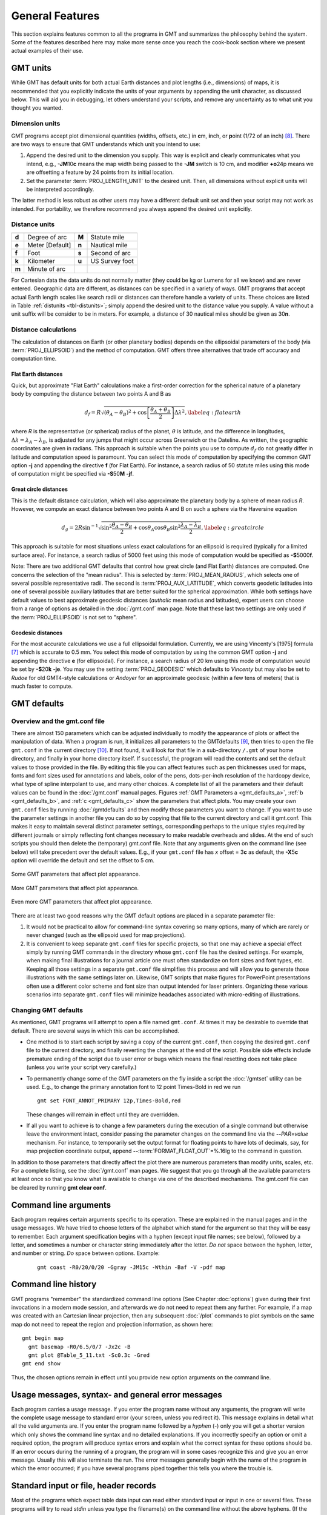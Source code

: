 .. _GMT_General_Features:

General Features
================

This section explains features common to all the programs in GMT and
summarizes the philosophy behind the system. Some of the features
described here may make more sense once you reach the cook-book section
where we present actual examples of their use.

GMT units
---------

While GMT has default units for both actual Earth distances and plot
lengths (i.e., dimensions) of maps, it is recommended that you explicitly
indicate the units of your arguments by appending the unit character, as
discussed below. This will aid you in debugging, let others understand your
scripts, and remove any uncertainty as to what unit you thought you wanted.

Dimension units
~~~~~~~~~~~~~~~

GMT programs accept plot dimensional quantities (widths, offsets, etc.) in
**c**\ m, **i**\ nch, or **p**\ oint (1/72 of an inch) [8]_. There are
two ways to ensure that GMT understands which unit you intend to use:

#. Append the desired unit to the dimension you supply. This way is
   explicit and clearly communicates what you intend, e.g.,
   **-JM**\ 10\ **c** means the map width being passed to the **-JM** switch
   is 10 cm, and modifier **+o**\ 24p means we are offsetting a feature
   by 24 points from its initial location.

#. Set the parameter :term:`PROJ_LENGTH_UNIT` to the desired unit. Then,
   all dimensions without explicit units will be interpreted accordingly.

The latter method is less robust as other users may have a different
default unit set and then your script may not work as intended. For portability,
we therefore recommend you always append the desired unit explicitly.

Distance units
~~~~~~~~~~~~~~

.. _tbl-distunits:

+---------+-------------------+---------+------------------+
+=========+===================+=========+==================+
| **d**   | Degree of arc     | **M**   | Statute mile     |
+---------+-------------------+---------+------------------+
| **e**   | Meter [Default]   | **n**   | Nautical mile    |
+---------+-------------------+---------+------------------+
| **f**   | Foot              | **s**   | Second of arc    |
+---------+-------------------+---------+------------------+
| **k**   | Kilometer         | **u**   | US Survey foot   |
+---------+-------------------+---------+------------------+
| **m**   | Minute of arc     |         |                  |
+---------+-------------------+---------+------------------+

For Cartesian data the data units do not normally matter
(they could be kg or Lumens for all we know) and are never entered.
Geographic data are different, as distances can be specified in a variety
of ways. GMT programs that accept actual Earth length scales like
search radii or distances can therefore handle a variety of units. These
choices are listed in Table :ref:`distunits <tbl-distunits>`; simply append the desired
unit to the distance value you supply. A value without a unit suffix
will be consider to be in meters. For example, a distance of 30 nautical
miles should be given as 30\ **n**.

Distance calculations
~~~~~~~~~~~~~~~~~~~~~

The calculation of distances on Earth (or other planetary bodies)
depends on the ellipsoidal parameters of the body (via
:term:`PROJ_ELLIPSOID`) and the method of computation. GMT offers three
alternatives that trade off accuracy and computation time.

Flat Earth distances
^^^^^^^^^^^^^^^^^^^^

Quick, but approximate "Flat Earth" calculations make a first-order
correction for the spherical nature of a planetary body by computing the
distance between two points A and B as

.. math::

	 d_f = R \sqrt{(\theta_A - \theta_B)^2 + \cos \left [ \frac{\theta_A +
	 \theta_B}{2} \right ] \Delta \lambda^2}, \label{eq:flatearth}

where *R* is the representative (or spherical) radius of the
planet, :math:`\theta` is latitude, and the difference in longitudes,
:math:`\Delta \lambda = \lambda_A - \lambda_B`, is adjusted for any
jumps that might occur across Greenwich or the Dateline. As written, the
geographic coordinates are given in radians. This approach is suitable
when the points you use to compute :math:`d_f` do not greatly differ in
latitude and computation speed is paramount. You can select this mode
of computation by specifying the common GMT option **-j** and appending the directive
**f** (for Flat Earth).  For instance, a search radius of 50 statute miles
using this mode of computation might be specified via **-S**\ 50\ **M** **-jf**.

Great circle distances
^^^^^^^^^^^^^^^^^^^^^^

This is the default distance calculation, which will also approximate
the planetary body by a sphere of mean radius *R*. However, we
compute an exact distance between two points A and B on such a sphere
via the Haversine equation

.. math::

	 d_g = 2R \sin^{-1}  {\sqrt{\sin^2\frac{\theta_A - \theta_B}{2} + \cos
	 \theta_A \cos \theta_B \sin^2 \frac{\lambda_A - \lambda_B}{2}} },
	 \label{eq:greatcircle}

This approach is suitable for most situations unless exact calculations
for an ellipsoid is required (typically for a limited surface area). For
instance, a search radius of 5000 feet using this mode of computation
would be specified as **-S**\ 5000\ **f**.

Note: There are two additional
GMT defaults that control how
great circle (and Flat Earth) distances are computed. One concerns the
selection of the "mean radius". This is selected by
:term:`PROJ_MEAN_RADIUS`, which selects one of several possible
representative radii. The second is :term:`PROJ_AUX_LATITUDE`, which
converts geodetic latitudes into one of several possible auxiliary
latitudes that are better suited for the spherical approximation. While
both settings have default values to best approximate geodesic distances
(*authalic* mean radius and latitudes), expert users can choose from a
range of options as detailed in the :doc:`/gmt.conf` man page.  Note that
these last two settings are only used if the :term:`PROJ_ELLIPSOID`
is not set to "sphere".

Geodesic distances
^^^^^^^^^^^^^^^^^^

For the most accurate calculations we use a full ellipsoidal
formulation. Currently, we are using Vincenty's [1975] formula [7]_
which is accurate to 0.5 mm. You
select this mode of computation by using the common GMT option **-j**
and appending the directive **e** (for ellipsoidal).
For instance, a search radius of 20 km using this mode of
computation would be set by **-S**\ 20\ **k** **-je**.  You may use the
setting :term:`PROJ_GEODESIC` which defaults to
*Vincenty* but may also be set to *Rudoe* for old GMT4-style calculations
or *Andoyer* for an approximate geodesic (within a few tens of meters)
that is much faster to compute.

GMT defaults
------------

Overview and the gmt.conf file
~~~~~~~~~~~~~~~~~~~~~~~~~~~~~~

There are almost 150 parameters which can be adjusted individually to
modify the appearance of plots or affect the manipulation of data. When
a program is run, it initializes all parameters to the
GMT\ defaults [9]_, then tries to open the file ``gmt.conf`` in the current
directory [10]_. If not found, it will look for that file in a
sub-directory ``/.gmt`` of your home directory, and finally in your home directory
itself. If successful, the program will read the contents and set the
default values to those provided in the file. By editing this file you
can affect features such as pen thicknesses used for maps, fonts and
font sizes used for annotations and labels, color of the pens,
dots-per-inch resolution of the hardcopy device, what type of spline
interpolant to use, and many other choices. A complete list of all the
parameters and their default values can be found in the
:doc:`/gmt.conf` manual pages. Figures
:ref:`GMT Parameters a <gmt_defaults_a>`,
:ref:`b <gmt_defaults_b>`, and
:ref:`c <gmt_defaults_c>` show the parameters that affect
plots. You may create your own ``gmt.conf`` files by running
:doc:`/gmtdefaults` and then modify those
parameters you want to change. If you want to use the parameter settings
in another file you can do so by copying that file to the current
directory and call it gmt.conf. This makes it easy to maintain several distinct parameter
settings, corresponding perhaps to the unique styles required by
different journals or simply reflecting font changes necessary to make
readable overheads and slides.  At the end of such scripts you should then
delete the (temporary) gmt.conf file.  Note that any arguments given on the
command line (see below) will take precedent over the default values.
E.g., if your ``gmt.conf`` file has *x* offset = 3\ **c** as default, the
**-X**\ 5\ **c** option will override the default and set the offset to 5 cm.

.. _gmt_defaults_a:

.. figure:: /_images/GMT_Defaults_1a.*
   :width: 500 px
   :align: center

   Some GMT parameters that affect plot appearance.

.. _gmt_defaults_b:

.. figure:: /_images/GMT_Defaults_1b.*
   :width: 500 px
   :align: center

   More GMT parameters that affect plot appearance.

.. _gmt_defaults_c:

.. figure:: /_images/GMT_Defaults_1c.*
   :width: 500 px
   :align: center

   Even more GMT parameters that affect plot appearance.

There are at least two good reasons why the GMT default options are
placed in a separate parameter file:

#. It would not be practical to allow for command-line syntax covering
   so many options, many of which are rarely or never changed (such as
   the ellipsoid used for map projections).

#. It is convenient to keep separate ``gmt.conf`` files for specific projects, so
   that one may achieve a special effect simply by running
   GMT commands in the directory whose ``gmt.conf`` file has the desired settings.
   For example, when making final illustrations for a journal article
   one must often standardize on font sizes and font types, etc. Keeping
   all those settings in a separate ``gmt.conf`` file simplifies this process and
   will allow you to generate those illustrations with the same settings
   later on. Likewise, GMT scripts that make figures for PowerPoint
   presentations often use a different color scheme and font size than
   output intended for laser printers. Organizing these various
   scenarios into separate ``gmt.conf`` files will minimize headaches associated with
   micro-editing of illustrations.

Changing GMT defaults
~~~~~~~~~~~~~~~~~~~~~

As mentioned, GMT programs will attempt to open a file named  ``gmt.conf``. At
times it may be desirable to override that default. There are several
ways in which this can be accomplished.

*  One method is to start each script by saving a copy of the current  ``gmt.conf``,
   then copying the desired ``gmt.conf`` file to the current directory, and finally
   reverting the changes at the end of the script. Possible side effects
   include premature ending of the script due to user error or bugs
   which means the final resetting does not take place (unless you write
   your script very carefully.)

*  To permanently change some of the GMT parameters on the fly
   inside a script the :doc:`/gmtset` utility
   can be used. E.g., to change the primary annotation font to 12 point
   Times-Bold in red we run

   ::

    gmt set FONT_ANNOT_PRIMARY 12p,Times-Bold,red

   These changes will remain in effect until they are overridden.

*  If all you want to achieve is to change a few parameters during the
   execution of a single command but otherwise leave the environment
   intact, consider passing the parameter changes on the command line
   via the **-**\ **-**\ *PAR=value* mechanism. For instance, to temporarily
   set the output format for floating points to have lots of decimals,
   say, for map projection coordinate output, append
   **-**\ **-**\ :term:`FORMAT_FLOAT_OUT`\ =%.16lg to the command in question.

In addition to those parameters that directly affect the plot there are
numerous parameters than modify units, scales, etc. For a complete
listing, see the :doc:`/gmt.conf` man pages.
We suggest that you go through all the available parameters at least
once so that you know what is available to change via one of the
described mechanisms.  The gmt.conf file can be cleared by running
**gmt clear conf**.

Command line arguments
----------------------

Each program requires certain arguments specific to its operation. These
are explained in the manual pages and in the usage messages.
We have tried to choose letters of the alphabet which
stand for the argument so that they will be easy to remember. Each
argument specification begins with a hyphen (except input file names;
see below), followed by a letter, and sometimes a number or character
string immediately after the letter. *Do not* space between the hyphen,
letter, and number or string. *Do* space between options. Example:

   ::

    gmt coast -R0/20/0/20 -Ggray -JM15c -Wthin -Baf -V -pdf map

Command line history
--------------------

GMT programs "remember" the standardized command line options (See
Chapter :doc:`options`) given during their first invocations in a modern
mode session, and afterwards we do not need to repeat them any further.
For example, if a map was created with an Cartesian linear projection,
then any subsequent :doc:`/plot` commands to plot symbols on the same map
do not need to repeat the region and projection information, as shown here::

     gmt begin map
       gmt basemap -R0/6.5/0/7 -Jx2c -B
       gmt plot @Table_5_11.txt -Sc0.3c -Gred
     gmt end show

Thus, the chosen options remain in effect until you provide new option
arguments on the command line.

Usage messages, syntax- and general error messages
--------------------------------------------------

Each program carries a usage message. If you enter the program name
without any arguments, the program will write the complete usage message
to standard error (your screen, unless you redirect it). This message
explains in detail what all the valid arguments are. If you enter the
program name followed by a *hyphen* (-) only you will get a shorter
version which only shows the command line syntax and no detailed
explanations. If you incorrectly specify an option or omit a required
option, the program will produce syntax errors and explain what the
correct syntax for these options should be. If an error occurs during
the running of a program, the program will in some cases recognize this
and give you an error message. Usually this will also terminate the run.
The error messages generally begin with the name of the program in which
the error occurred; if you have several programs piped together this
tells you where the trouble is.

Standard input or file, header records
--------------------------------------

Most of the programs which expect table data input can read either
standard input or input in one or several files. These programs will try
to read *stdin* unless you type the filename(s) on the command line
without the above hyphens. (If the program sees a hyphen, it reads the
next character as an instruction; if an argument begins without a
hyphen, it tries to open this argument as a filename).  This feature
allows you to connect programs with pipes if you like.
To give numerous input files you can either list them all (file1.txt file2.txt ...),
use UNIX wild cards (file*.txt), or make a simple *listfile* with the
names of all your datafiles (one per line) and then use the special
=\ *filelist* mechanism to specify the input files to a module.
This allows GMT modules to obtain the input file names from *filelist*.
If your input is
ASCII and has one or more header records that do not begin with #, you
must use the **-h** option (see Section :ref:`option_-h`).
ASCII files may in many cases also contain segment-headers
separating data segments. These are called "multi-segment files". For
binary table data the **-h** option may specify how many bytes should be
skipped before the data section is reached. Binary files may also
contain segment-headers separating data segments. These segment-headers
are simply data records whose fields are all set to NaN; see Chapter
:doc:`file-formats` for complete documentation.

If filenames are given for reading, GMT programs will first look for
them in the current directory. If the file is not found, the programs
will look in other directories pointed to by the
:ref:`directory parameters <DIR Parameters>` :term:`DIR_DATA` and :term:`DIR_CACHE`
or by the environmental parameters **$GMT_USERDIR**, **$GMT_CACHEDIR** and
**$GMT_DATADIR** (if set). They may be set by the user to point to
directories that contain data sets of general use, thus eliminating the
need to specify a full path to these files. Usually, the :term:`DIR_DATA`
directory will hold data sets of a general nature (tables, grids),
whereas the **$GMT_USERDIR** directory (its default value is $HOME/.gmt)
may hold miscellaneous data sets more specific to the user; this directory
also stores GMT defaults, other configuration files and modern session directories as well as the
directory *server* which olds downloaded data sets from the GMT data server
The :term:`DIR_CACHE` will typically contain other data files
downloaded when running tutorial or example scripts.  See :ref:`directory parameters <DIR Parameters>`
for details. Program output is always written to the current directory
unless a full path has been specified.

URLs and remote files
---------------------

Three classes of files are given special treatment in GMT.

#. Some data sets are ubiquitous and used by nearly all GMT users.
   At the moment this collection is limited to Earth relief grids.  If you specify
   a grid input named **@earth_relief_**\ *res* on a command line then
   such a grid will automatically be downloaded from the GMT Data Server and placed
   in the *server* directory under **$GMT_USERDIR** [~/.gmt].  The resolution *res* allows a choice among
   15 common grid spacings: 60m, 30m, 20m, 15m, 10m, 06m, 05m, 04m, 03m, 02m, 01m,
   30s, and 15s (with file sizes 111 kb, 376 kb, 782 kb, 1.3 Mb, 2.8 Mb, 7.5 Mb,
   11 Mb, 16 Mb, 27 Mb, 58 Mb, 214 Mb, 778 Mb, and 2.6 Gb respectively) as well
   as the SRTM tile resolutions 03s and 01s (6.8 Gb and 41 Gb for the whole set, respectively). Once
   one of these grids have been downloaded any future reference will simply obtain the
   file from **$GMT_USERDIR** (except if explicitly removed by the user).
   Note: The four highest resolutions are the original data sets SRTM15+, SRTM30+,
   ETOPO1 and ETOPO2V2.  Lower resolutions are spherically Gaussian-filtered versions
   of ETOPO1.  The SRTM (version 3) 1 and 3 arc-sec tiles are only available over land
   between 60 degrees south and north latitude and are stored as highly compressed JPEG2000
   tiles on the GMT server.  These are individually downloaded as requested, converted to netCDF
   grids and stored in subdirectories srtm1 and srtm3 under the server directory, and assembled
   into a seamless grid using :doc:`/grdblend`. A tile is only downloaded and converted
   once (unless the user cleans the data directories).
#. If a file is given as a full URL, starting with **http://**, **https://**,
   or **ftp://**, then the file will be downloaded to the current directory and subsequently
   read from there (until removed by the user).  If the URL is actually a CGI Get
   command (i.e., ends in ?par=val1&par2=val2...) then we download the file
   each time we encounter the URL.
#. Demonstration files used in online documentation, example scripts, or even the
   large test suite may be given in the format @\ *filename*.  When such a file is
   encountered on the command line it is understood to be a short-hand representation
   of the full URL to *filename* on the GMT Cache Data site.
   Since this address may change over time we use the leading
   @ to simplify access to these files.  Such files will also be downloaded
   to :term:`DIR_CACHE` and subsequently read from there (until removed by the user).
#. By default, remote files are downloaded from the SOEST data server.  However, you
   can override that selection by setting the environmental parameter **$GMT_DATA_SERVER** or
   the default setting for :term:`GMT_DATA_SERVER`.  Alternatively, configure the CMake
   parameter GMT_DATA_SERVER at compile time.
#. If your Internet connection is slow or nonexistent (e.g., on a plane) you can also
   set the size of the largest datafile to download via :term:`GMT_DATA_SERVER_LIMIT` to be 0.

The user cache (:term:`DIR_CACHE`) and all its contents can be cleared any time
via the command **gmt clear cache**, while the server directory with downloaded data
can be cleared via the command **gmt clear data**.  Finally, when a remote file is requested
we also check if that file has changed at the server and re-download the updated file;
this check is only performed no more often than once a day.

.. figure:: /_images/GMT_SRTM.*
   :width: 700 px
   :align: center

   The 14297 1x1 degree tiles (red) for which SRTM 1 and 3 arc second data are available.

As a short example, we can make a quick map of Easter Island using the SRTM 1x1 arc second
grid via

::

 gmt grdimage -R109:30W/109:12W/27:14S/27:02S -JM15c -B @earth_relief_01s -png easter

Verbose operation
-----------------

Most of the programs take an optional **-V** argument which will run the
program in the "verbose" mode (see Section :ref:`option_-V`).
Verbose will write to standard error information about the
progress of the operation you are running. Verbose reports things such
as counts of points read, names of data files processed, convergence of
iterative solutions, and the like. Since these messages are written to
*stderr*, the verbose talk remains separate from your data output. You
may optionally choose among six models of *verbosity*; each mode adds
more messages with an increasing level of details. The modes are

  **q** Complete silence, not even fatal error messages.

  **e** Errors messages only.

  **w** Warnings [Default].

  **t** Timings (for time-intensive algorithms only).

  **i** Informational messages.

  **c** Compatibility warnings about deprecated usage (if compiled for compatibility).

  **d** Debugging messages (mostly of interest to developers).

The verbosity is cumulative, i.e., mode **w** means all messages of mode
**e** as well will be reported.

Program output
--------------

Most programs write their results, including PostScript plots, to
standard output. The exceptions are those which may create binary netCDF
grid files such as :doc:`/surface` (due to the
design of netCDF a filename must be provided; however, alternative
binary output formats allowing piping are available; see Section
:ref:`grid-file-format`).
Most operating systems let you can redirect
standard output to a file or pipe it into another process. Error
messages, usage messages, and verbose comments are written to standard
error in all cases. You can usually redirect standard error as well, if
you want to create a log file of what you are doing. The syntax for
redirection differ among the main shells (Bash and C-shell) and is a bit
limited in DOS.

.. _input-data-formats:

Input data formats
------------------

Most of the time, GMT will know what kind of *x* and *y*
coordinates it is reading because you have selected a particular
coordinate transformation or map projection. However, there may be times
when you must explicitly specify what you are providing as input using
the **-f** switch. When binary input data are expected (**-bi**) you
must specify exactly the format of the records. However, for ASCII input
there are numerous ways to encode data coordinates (which may be
separated by white-space or commas). Valid input data are generally of
the same form as the arguments to the **-R** option (see
Section :ref:`option_-R`), with additional flexibility for calendar data.
Geographical coordinates, for example, can be given in decimal degrees
(e.g., -123.45417) or in the
[±]\ *ddd*\ [:*mm*\ [:*ss*\ [*.xxx*]]][**W**\|\ **E**\|\ **S**\|\ **N**]
format (e.g., 123:27:15W). With **-fp** you may even supply projected
data like UTM coordinates.

Because of the widespread use of incompatible and ambiguous formats, the
processing of input date components is guided by the template
:term:`FORMAT_DATE_IN` in your :doc:`/gmt.conf` file; it is by default set to *yyyy-mm-dd*.
Y2K-challenged input data such as 29/05/89 can be processed by setting
:term:`FORMAT_DATE_IN` to dd/mm/yy. A complete description of possible
formats is given in the :doc:`/gmt.conf` man
page. The *clock* string is more standardized but issues like 12- or
24-hour clocks complicate matters as well as the presence or absence of
delimiters between fields. Thus, the processing of input clock
coordinates is guided by the template :term:`FORMAT_CLOCK_IN` which
defaults to *hh:mm:ss.xxx*.

GMT programs that require a map projection argument will implicitly
know what kind of data to expect, and the input processing is done
accordingly. However, some programs that simply report on minimum and
maximum values or just do a reformatting of the data will in general not
know what to expect, and furthermore there is no way for the programs to
know what kind of data other columns (beyond the leading *x* and
*y* columns) contain. In such instances we must explicitly tell
GMT that we are feeding it data in the specific geographic or calendar
formats (floating point data are assumed by default). We specify the
data type via the **-f** option (which sets both input and output
formats; use **-fi** and **-fo** to set input and output separately).
For instance, to specify that the the first two columns are longitude
and latitude, and that the third column (e.g., *z*) is absolute
calendar time, we add **-fi**\ 0x,1y,2T to the command line. For more
details, see the man page for the program you need to use.

.. _output-data-formats:

Output data formats
-------------------

The numerical output from GMT programs can be binary (when **-bo** is
used) or ASCII [Default]. In the latter case the issue of formatting
becomes important. GMT provides extensive machinery for allowing just
about any imaginable format to be used on output. Analogous to the
processing of input data, several templates guide the formatting
process. These are :term:`FORMAT_DATE_OUT` and :term:`FORMAT_CLOCK_OUT` for
calendar-time coordinates, :term:`FORMAT_GEO_OUT` for geographical
coordinates, and :term:`FORMAT_FLOAT_OUT` for generic floating point data.
In addition, the user have control over how columns are separated via
the :term:`IO_COL_SEPARATOR` parameter. Thus, as an example, it is possible
to create limited FORTRAN-style card records by setting
:term:`FORMAT_FLOAT_OUT` to %7.3lf and :term:`IO_COL_SEPARATOR` to none
[Default is tab].

PostScript features
---------------------

PostScript is a command language for driving graphics devices such as
laser printers. It is ASCII text which you can read and edit as you wish
(assuming you have some knowledge of the syntax). We prefer this to
binary metafile plot systems since such files cannot easily be modified
after they have been created. GMT programs also write many comments to
the plot file which make it easier for users to orient themselves should
they need to edit the file (e.g., % Start of x-axis) [16]_. All
GMT programs create PostScript code by calling the :doc:`PSL </postscriptlight>` plot
library (The user may call these functions from his/her own C or FORTRAN
plot programs. See the manual pages for :doc:`PSL </postscriptlight>` syntax). Although
GMT programs can create very individualized plot code, there will
always be cases not covered by these programs. Some knowledge of
PostScript will enable the user to add such features directly into the
plot file. By default, GMT will produce freeform PostScript output
with embedded printer directives. To produce Encapsulated
PostScript (EPS) that can be imported into graphics programs such as
**CorelDraw**, **Illustrator** or **InkScape** for further
embellishment, simply run gmt :doc:`/psconvert`
**-Te**. See Chapter :doc:`include-figures` for an extensive discussion of converting
PostScript to other formats.

.. _-Wpen_attrib:

Specifying pen attributes
-------------------------

A pen in GMT has three attributes: *width*, *color*, and
*style*. Most programs will accept pen attributes in the form of an
option argument, with commas separating the given attributes, e.g.,

**-W**\ [*width*\ [**c**\|\ **i**\|\ **p**]],[*color*],[*style*\ [**c**\|\ **i**\|\ **p**]]

    *Width* is by default measured in points (1/72 of an inch). Append
    **c**, **i**, or **p** to specify pen width in cm, inch, or points,
    respectively. Minimum-thickness pens can be achieved by giving zero
    width. The result is device-dependent but typically means that as
    you zoom in on the feature in a display, the line thickness stays
    at the minimum. Finally, a few predefined
    pen names can be used: default, faint, and {thin, thick,
    fat}[er\|\ est], and obese. Table :ref:`pennames <tbl-pennames>` shows this
    list and the corresponding pen widths.

.. _tbl-pennames:

    +------------+---------+------------+--------+
    +============+=========+============+========+
    | faint      | 0       | thicker    | 1.5p   |
    +------------+---------+------------+--------+
    | default    | 0.25p   | thickest   | 2p     |
    +------------+---------+------------+--------+
    | thinnest   | 0.25p   | fat        | 3p     |
    +------------+---------+------------+--------+
    | thinner    | 0.50p   | fatter     | 6p     |
    +------------+---------+------------+--------+
    | thin       | 0.75p   | fattest    | 10p    |
    +------------+---------+------------+--------+
    | thick      | 1.0p    | obese      | 18p    |
    +------------+---------+------------+--------+

.. _color_attrib:

    The *color* can be specified in five different ways:

    #. Gray. Specify a *gray* shade in the range 0–255 (linearly going
       from black [0] to white [255]).

    #. RGB. Specify *r*/*g*/*b*, each ranging from 0–255. Here 0/0/0 is
       black, 255/255/255 is white, 255/0/0 is red, etc.

    #. HSV. Specify *hue*-*saturation*-*value*, with the former in the
       0–360 degree range while the latter two take on the range 0–1 [17]_.

    #. CMYK. Specify *cyan*/*magenta*/*yellow*/*black*, each ranging
       from 0–100%.

    #. Name. Specify one of 663 valid color names. See :doc:`/gmtcolors` for
       a list of all valid names. A very small yet versatile
       subset consists of the 29 choices *white*, *black*, and
       [light\|\ dark]{*red, orange, yellow, green, cyan, blue,
       magenta, gray\|\ grey, brown*\ }. The color names are
       case-insensitive, so mixed upper and lower case can be used (like
       *DarkGreen*).

    The *style* attribute controls the appearance of the line. Giving "dotted" or "."
    yields a dotted line, whereas a dashed pen is requested with "dashed" or "-".
    Also combinations of dots and dashes, like ".-" for a dot-dashed
    line, are allowed. To override a default style and secure a solid line you can
    specify "solid" for style.  The lengths of dots and dashes are scaled
    relative to the pen width (dots has a length that equals the pen
    width while dashes are 8 times as long; gaps between segments are 4
    times the pen width). For more detailed attributes including exact
    dimensions you may specify *string*\ [:*offset*], where *string* is a
    series of numbers separated by underscores. These numbers represent
    a pattern by indicating the length of line segments and the gap
    between segments. The optional *offset* phase-shifts the pattern from the
    beginning the line [0]. For example, if you want a yellow line of width
    0.1 cm that alternates between long dashes (4 points), an 8 point
    gap, then a 5 point dash, then another 8 point gap, with pattern
    offset by 2 points from the origin, specify
    **-W**\ 0.1c,yellow,4_8_5_8:2p. Just as with pen width, the
    default style units are points, but can also be explicitly specified
    in cm, inch, or points (see *width* discussion above).

Table :ref:`penex <tbl-penex>` contains additional examples of pen specifications
suitable for, say, :doc:`/plot`.

.. _tbl-penex:

+-------------------------------+-----------------------------------------------------+
+===============================+=====================================================+
| **-W**\ 0.5p                  | 0.5 point wide line of default color and style      |
+-------------------------------+-----------------------------------------------------+
| **-W**\ green                 | Green line with default width and style             |
+-------------------------------+-----------------------------------------------------+
| **-W**\ thin,red,-            | Dashed, thin red line                               |
+-------------------------------+-----------------------------------------------------+
| **-W**\ fat,.                 | Fat dotted line with default color                  |
+-------------------------------+-----------------------------------------------------+
| **-W**\ 0.1c,120-1-1          | Green (in h-s-v) pen, 1 mm thick                    |
+-------------------------------+-----------------------------------------------------+
| **-W**\ faint,100/0/0/0,..-   | Very thin, cyan (in c/m/y/k), dot-dot-dashed line   |
+-------------------------------+-----------------------------------------------------+

In addition to these pen settings there are several
PostScript settings that can affect the appearance of lines. These are
controlled via the GMT defaults settings :term:`PS_LINE_CAP`,
:term:`PS_LINE_JOIN`, and :term:`PS_MITER_LIMIT`. They determine how a line
segment ending is rendered, be it at the termination of a solid line or
at the end of all dashed line segments making up a line, and how a
straight lines of finite thickness should behave when joined at a common
point. By default, line segments have rectangular ends, but this can
change to give rounded ends. When :term:`PS_LINE_CAP` is set to round the
a segment length of zero will appear as a circle. This can be used to
created circular dotted lines, and by manipulating the phase shift in
the *style* attribute and plotting the same line twice one can even
alternate the color of adjacent items.
Figure :ref:`Line appearance <Line_appearance>` shows various lines made in this
fashion. See the :doc:`/gmt.conf` man page for more information.

.. _Line_appearance:

.. figure:: /_images/GMT_linecap.*
   :width: 500 px
   :align: center

   Line appearance can be varied by using :term:`PS_LINE_CAP`

Experience has shown that the rendering of lines that are short relative to the pen thickness
can sometimes appear wrong or downright ugly.  This is a feature of PostScript interpreters, such as
Ghostscript.  By default, lines are rendered using a fast algorithm which is susceptible to
errors for thick lines.  The solution is to select a more accurate algorithm to render the lines
exactly as intended.  This can be accomplished by using the GMT Defaults :term:`PS_LINE_CAP`
and :term:`PS_LINE_JOIN` by setting both to *round*.  Figure :ref:`Line appearance <Line_badrender>`
displays the difference in results.

.. _Line_badrender:

.. figure:: /_images/GMT_fatline.*
   :width: 500 px
   :align: center

   Very thick line appearance using the default (left) and round line cap and join (right).  The
   red line (1p width) illustrates the extent of the input coordinates.

Specifying line attributes
--------------------------

A line is drawn with the texture provided by the chosen pen (`Specifying pen attributes`_).
However, depending on the module, a line also may have other attributes that can be changed in some modules.
Given as modifiers to a pen specification, one or more modifiers may be appended to a pen
specification. The line attribute modifiers are:


* **+o**\ *offset*
    Lines are normally drawn from the beginning to the end point. You can modify this behavior
    by requesting a gap between these terminal points and the start and end of the
    visible line.  Do this by specifying the desired offset between the terminal point and the
    start of the visible line.  Unless you are giving distances in Cartesian data units,
    please append the distance unit, **u**.  Depending on your desired effect, you can append
    plot distance units (i.e., **c**\ m, **i**\ nch, **p**\ oint; Section `Dimension units`_)) or map distance units,
    such as **k**\ m, **d**\ egrees, and many other standard distance units listed in
    Section `GMT units`_.  If only one offset is given then it applies equally to both ends of
    the line.  Give two slash-separated distances to indicate different offsets at the
    beginning and end of the line (and use 0 to indicate no offset at one end).

.. _Line_offset:

.. figure:: /_images/GMT_lineoffset.*
   :width: 500 px
   :align: center

   The thin red line shows an original line segment, whereas the 2-point thick pen illustrates the effect
   of plotting the same line while requesting offsets of 1 cm at the beginning and 500 km
   at the end, via **-W**\ 2p\ **+o**\ 1c/500k.

* **+s**
    Normally, all PostScript line drawing is implemented as a linear spline, i.e., we simply
    draw straight line-segments between the given data points.  Use this modifier to render the
    line using Bezier splines for a smoother curve.

.. _Line_bezier:

.. figure:: /_images/GMT_bezier.*
   :width: 500 px
   :align: center

   (left) Normal plotting of line given input points (red circles) via **-W**\ 2p. (right) Letting
   the points be interpolated by a Bezier cubic spline via **-W**\ 2p\ **+s**.

* **+v**\ [**b**\|\ **e**]\ *vspecs*
    By default, lines are normally drawn from start to end.  Using the **+v** modifier you can
    place arrow-heads pointing outward at one (or both) ends of the line.  Use **+v** if you
    want the same vector attributes for both ends, or use **+vb** and **+ve** to specify a vector
    only at the beginning or end of the line, respectively.  Finally, these two modifiers may both be given
    to specify different attributes for the two vectors.  The vector specification is very rich
    and you may place other symbols, such as circle, square, or a terminal cross-line, in lieu of the
    vector head (see :doc:`/plot` for more details).

.. _Line_vector:

.. figure:: /_images/GMT_linearrow.*
   :width: 500 px
   :align: center

   Same line as above but now we have requested a blue vector head at the end of the line and a
   red circle at the beginning of the line with **-W**\ 2p\ **+o**\ 1c/500k\ **+vb**\ 0.2i\ **+g**\ red\ **+p**\ faint\ **+b**\ c\ **+ve**\ 0.3i\ **+g**\ blue.
   Note that we also prescribed the line offsets in addition to the symbol endings.

.. _-Gfill_attrib:

Specifying area fill attributes
-------------------------------

Many plotting programs will allow the user to draw filled polygons or
symbols. The fill specification may take two forms (note: not all modules
use **-G** for this task and some have several options specifying different fills):

**-G**\ *fill*
    In the first case we may specify a *gray* shade (0–255), RGB color
    (*r*/*g*/*b* all in the 0–255 range or in hexadecimal *#rrggbb*),
    HSV color (*hue*-*saturation*-*value* in the 0–360, 0–1, 0–1 range),
    CMYK color (*cyan*/*magenta*/*yellow*/*black*, each ranging from
    0–100%), or a valid color *name*; in that respect it is similar to
    specifying the pen color settings (see pen color discussion under
    Section `Specifying pen attributes`_).

**-GP**\|\ **p**\ *pattern*\ [**+b**\ *color*][**+f**\ *color*][**+r**\ *dpi*]
    The second form allows us to use a predefined bit-image pattern.
    *pattern* can either be a number in the range 1–90 or the name of a
    1-, 8-, or 24-bit image raster file. The former will result in one of
    the 90 predefined 64 x 64 bit-patterns provided with GMT and
    reproduced in Chapter :doc:`predefined-patterns`.
    The latter allows the user to create
    customized, repeating images using image raster files.
    The optional **+r**\ *dpi* modifier sets the resolution of this image on the page;
    the area fill is thus made up of a series of these "tiles".  The
    default resolution is 1200.  By specifying upper case **-GP**
    instead of **-Gp** the image will be bit-reversed, i.e., white and
    black areas will be interchanged (only applies to 1-bit images or
    predefined bit-image patterns). For these patterns and other 1-bit
    images one may specify alternative background and foreground colors
    (by appending **+b**\ *color* and/or **+f**\ *color*) that will replace
    the default white and black pixels, respectively. Excluding *color* from
    a fore- or background specification yields a *transparent* image where
    only the back- *or* foreground pixels will be painted.

Due to PostScript implementation limitations the raster images used
with **-G** must be less than 146 x 146 pixels in size; for larger
images see :doc:`/image`. The format of Sun raster files [18]_ is
outlined in Chapter :doc:`file-formats`. However, if you built GMT
with GDAL then other image formats can be used as well. Note that under
PostScript Level 1 the patterns are filled by using the polygon as a
*clip path*. Complex clip paths may require more memory than the
PostScript interpreter has been assigned. There is therefore the
possibility that some PostScript interpreters (especially those
supplied with older laserwriters) will run out of memory and abort.
Should that occur we recommend that you use a regular gray-shade fill
instead of the patterns. Installing more memory in your printer *may or
may not* solve the problem!

Table :ref:`fillex <tbl-fillex>` contains a few examples of fill specifications.

.. _tbl-fillex:

+-------------------------------------------------+-----------------------------------------------------+
+=================================================+=====================================================+
| **-G**\ 128                                     | Solid gray                                          |
+-------------------------------------------------+-----------------------------------------------------+
| **-G**\ 127/255/0                               | Chartreuse, R/G/B-style                             |
+-------------------------------------------------+-----------------------------------------------------+
| **-G**\ #00ff00                                 | Green, hexadecimal RGB code                         |
+-------------------------------------------------+-----------------------------------------------------+
| **-G**\ 25-0.86-0.82                            | Chocolate, h-s-v-style                              |
+-------------------------------------------------+-----------------------------------------------------+
| **-G**\ DarkOliveGreen1                         | One of the named colors                             |
+-------------------------------------------------+-----------------------------------------------------+
| **-Gp**\ 7\ **+r**\ 300                         | Simple diagonal hachure pattern in b/w at 300 dpi   |
+-------------------------------------------------+-----------------------------------------------------+
| **-Gp**\ 7\ **+b**\ red\ **+r**\ 300            | Same, but with red lines on white                   |
+-------------------------------------------------+-----------------------------------------------------+
| **-Gp**\ 7\ **+b**\ red\ **+f**\ -\ **+r**\ 300 | Now the gaps between red lines are transparent      |
+-------------------------------------------------+-----------------------------------------------------+
| **-Gp**\ marble.ras\ **+r**\ 100                | Using user image of marble as the fill at 100 dpi   |
+-------------------------------------------------+-----------------------------------------------------+

Specifying Fonts
----------------

The fonts used by GMT are typically set indirectly via the
GMT defaults parameters. However, some programs, like
:doc:`/text` may wish to have this
information passed directly. A font is specified by a comma-delimited
attribute list of *size*, *fonttype* and *fill*, each of which is
optional. The *size* is the font size (usually in points) but **c**,
**i** or **p** can be added to indicate a specific unit. The *fonttype*
is the name (case sensitive!) of the font or its equivalent numerical ID
(e.g., Helvetica-Bold or 1). The *fill* specifies the gray shade, color or
pattern of the text (see section `Specifying area fill attributes`_ above).
Optionally, you may append **=**\ *pen* to the *fill* value in order to draw a text
outline. If you want to avoid that the outline partially obscures the text,
append **=~**\ *pen* instead; in that case only half the linewidth is plotted
on the outside of the font only.  If an outline is requested, you may optionally
skip the text *fill* by setting it to **-**, in which case the full pen width
is always used. If any of the font attributes is omitted their default or
previous setting will be retained. See Chapter :doc:`postscript-fonts`
for a list of all fonts recognized by GMT.

Stroke, Fill and Font Transparency
----------------------------------

The PostScript language has no built-in mechanism for transparency.
However, PostScript extensions make it possible to request
transparency, and tools that can render such extensions will produce
transparency effects. We specify transparency in percent: 0 is opaque
[Default] while 100 is fully transparent (i.e., the feature will be invisible). As
noted in section :ref:`option_-t`, we can control transparency on a
layer-by-layer basis using the **-t** option. However, we may also set
transparency as an attribute of stroke or fill (including for fonts)
settings. Here, transparency is requested by appending @\ *transparency*
to colors or pattern fills. The transparency *mode* can be changed by
using the GMT default parameter :term:`PS_TRANSPARENCY`; the default is
Normal but you can choose among Color, ColorBurn, ColorDodge, Darken,
Difference, Exclusion, HardLight, Hue, Lighten, Luminosity, Multiply,
Normal, Overlay, Saturation, SoftLight, and Screen. For more
information, see for instance (search online for) the Adobe pdfmark
Reference Manual. Most printers and many PostScript viewers can
neither print nor show transparency. They will simply ignore your
attempt to create transparency and will plot any material as opaque.
Ghostscript and its derivatives such as GMT's
:doc:`/psconvert` support transparency (if
compiled with the correct build option). Note: If you use **Acrobat
Distiller** to create a PDF file you must first change some settings to
make transparency effective: change the parameter /AllowTransparency to
true in your \*.joboptions file.

Placement of text
-----------------

Many text labels placed on maps are part of the standard basemap
machinery (e.g., annotations, axis labels, plot titles) and GMT
automatically takes care of where these are placed and how they
are justified.  However, when you wish to add extra text to a plot
in locations of your choice you will need to understand how we
reference text to locations on the map.  Figure :ref:`Text justification <Text_justify>`
discusses the various ways to do this.

.. _Text_justify:

.. figure:: /_images/GMT_pstext_justify.*
   :width: 400 px
   :align: center

   Text strings are placed on maps by associating an *anchor* point on
   the string with a *reference* point on the map.  Nine anchor points
   relative to any text string may be specified by combining any of
   three letter codes for horizontal (**L**\ eft, **C**\ enter, **R**\ ight)
   and vertical (**T**\ op, **M**\ iddle, **B**\ ottom) alignments.

Notice how the anchor points refers to the text baseline and do not change
for text whose letters extend below the baseline.

The concept of anchor points extends to entire text paragraphs that you
may want to typeset with :doc:`/text`.

A related point involves the
footprint of the text and any background panel on the map.  We determine
the bounding box for any text string, but very often we wish to extend this
box outwards to allow for some *clearance* between the text and the space
surrounding it.  Programs that allows for such clearance will let you
specify offsets *dx* and *dy* that is used to enlarge the bounding box,
as illustrated in Figure :ref:`Text clearance <Text_clearance>`.

.. _Text_clearance:

.. figure:: /_images/GMT_pstext_clearance.*
   :width: 300 px
   :align: center

   The bounding box of any text string can be enlarged by specifying the
   adjustments *dx* and *dy* in the horizontal and vertical dimension.  The shape of the
   bounding box can be modified as well, including rounded or convex
   rectangles.  Here we have chosen a rounded rectangle, requiring the
   additional specification of a corner radius, *r*.

.. _CPT_section:

Color palette tables
--------------------

Several programs need to relate user data to colors, shades, or even patterns.
For instance, programs that read 2-D gridded data sets and
create colored images or shaded reliefs  need to be told what colors to
use and over what *z*-range each color applies. Other programs may need
to associate a user value with a color to be applied to a symbol, line,
or polygon.  This is the purpose of the color palette table (CPT).  For
most applications, you will simply create a CPT using the tool
:doc:`/makecpt` which will take an existing *dynamic* master
color table and stretch it to fit your chosen data range, or use
:doc:`/grd2cpt` to build a CPT based on
the data distribution in one or more given grid files. However, in rare
situations you may need to make a CPT by hand or using text tools
like **awk** or **perl**. Finally, if you have your own preferred color
table you can convert it into a dynamic CPT and place it in your GMT
user directory and it will be found and behave like other GMT master CPTs.

Color palette tables (CPT) comes in two flavors: (1) Those designed to
work with categorical data (e.g., data where interpolation of values is
undefined) and (2) those designed for regular, continuously-varying
data. In both cases the *fill* information follows the format given in
Section `Specifying area fill attributes`_. The z-values in CPTs can
be scaled by using the **+u**\|\ **U**\ *unit* mechanism.  Append these
modifiers to your CPT names when used in GMT commands.  The **+u**\ *unit*
modifier will scale z *from unit to* meters, while **+U**\ *unit* does
the inverse (scale z *from meters to unit*).

Since GMT supports several coordinate systems for color specification,
many master (or user) CPTs will contain the special comment

| ``# COLOR_MODEL = model``

where *model* specifies how the color-values in the CPT should be interpreted.
By default we assume colors are given as red/green/blue triplets (each in the
0-255 range) separated by
slashes (model = *rgb*), but alternative representations are the HSV system
of specifying hue-saturation-value triplets (with hue in 0-360 range and
saturation and value ranging from 0-1) separated by hyphens (model = *hsv*),
or the CMYK system of specifying cyan/magenta/yellow/black quadruples in percent,
separated by slashes (model = *cmyk*).

Categorical CPTs
~~~~~~~~~~~~~~~~

Categorical data are information on which normal numerical operations
are not defined. As an example, consider various land classifications
(desert, forest, glacier, etc.) and it is clear that even if we assigned
a numerical value to these categories (e.g., desert = 1, forest = 2,
etc) it would be meaningless to compute average values (what would 1.5
mean?). For such data a special format of the CPTs are provided.
Here, each category is assigned a unique key, a color or pattern, and an
optional label (usually the category name) marked by a leading
semi-colon. Keys must be monotonically increasing but do not need to be
consecutive. The format is

+-----------------+--------+--------------+
| key\ :sub:`1`   | *Fill* | [;\ *label*] |
+-----------------+--------+--------------+
| ...             |        |              |
+-----------------+--------+--------------+
| key\ :sub:`n`   | *Fill* | [;\ *label*] |
+-----------------+--------+--------------+

For usage with points, lines, and polygons, the keys may be text (single words),
and then GMT will use strings to find the corresponding *Fill* value. Strings
may be supplied as trailing text in data files (for points) or via the **-Z**\ *category*
option in multiple segment headers (or set via **-a**\ *Z*\ =\ *aspatialname*).
If any of your keys are called B, F, or N you must escape them with a leading backslash
to avoid confusion with the flags for background, foreground and NaN colors.
The *Fill* information follows the format given in Section `Specifying area fill attributes`_.
For categorical data, background color or foreground color do not apply. The not-a-number (NaN)
color (for *key*-values not found or blank) is defined in the :doc:`/gmt.conf` file, but it can be
overridden by the statement

+-----+---------------------+
| N   | Fill\ :sub:`nan`    |
+-----+---------------------+

Regular CPTs
~~~~~~~~~~~~

Suitable for continuous data types and allowing for color
interpolations, the format of the regular CPTs is:

+---------------+-------------------+---------------+-------------------+----------+--------------+
| z\ :sub:`0`   | Color\ :sub:`min` | z\ :sub:`1`   | Color\ :sub:`max` | [**A**]  | [;\ *label*] |
+---------------+-------------------+---------------+-------------------+----------+--------------+
| ...                                                                                             |
+---------------+-------------------+---------------+-------------------+----------+--------------+
| z\ :sub:`n-2` | Color\ :sub:`min` | z\ :sub:`n-1` | Color\ :sub:`max` | [**A**]  | [;\ *label*] |
+---------------+-------------------+---------------+-------------------+----------+--------------+


Thus, for each "*z*-slice", defined as the interval between two
boundaries (e.g., :math:`z_0` to :math:`z_1`), the color can be
constant (by letting Color\ :math:`_{max}` = Color\ :math:`_{min}` or -)
or a continuous, linear function of *z*. If patterns are used then the
second (max) pattern must be set to -. The optional flag **A** is used
to indicate annotation of the color scale when plotted using
:doc:`/colorbar`. The optional flag **A** may
be **L**, **U**, or **B** to select annotation of the lower, upper, or
both limits of the particular *z*-slice, respectively. However,
the standard **-B** option can be used by
:doc:`/colorbar` to affect annotation and
ticking of color scales. Just as other GMT programs, the *stride* can
be omitted to determine the annotation and tick interval automatically
(e.g., **-Baf**). The optional semicolon followed by a text label will
make :doc:`/colorbar`, when used with the
**-L** option, place the supplied label instead of formatted *z*-values.

The background color (for *z*-values < :math:`z_0`), foreground color (for *z*-values >
:math:`z_{n-1}`), and not-a-number (NaN) color (for *z*-values =
NaN) are all defined in the :doc:`/gmt.conf` file, but can be overridden by the
statements

+-----+---------------------+
| B   | Fill\ :sub:`back`   |
+-----+---------------------+
| F   | Fill\ :sub:`fore`   |
+-----+---------------------+
| N   | Fill\ :sub:`nan`    |
+-----+---------------------+

which can be inserted into the beginning or end of the CPT. If you
prefer the HSV system, set the :doc:`/gmt.conf` parameter accordingly and replace red,
green, blue with hue, saturation, value. Color palette tables that
contain gray-shades only may replace the *r/g/b* triplets with a single
gray-shade in the 0–255 range. For CMYK, give *c/m/y/k* values in the
0–100 range.

A few programs (i.e., those that plot polygons such as
:doc:`/grdview`, :doc:`/colorbar`,
:doc:`/plot` and
:doc:`/plot3d`) can accept pattern fills instead
of gray-shades. You must specify the pattern as in Section `Specifying area fill attributes`_
(no leading **-G** of course), and only the first pattern (for low
*z*) is used (we cannot interpolate between patterns). Finally,
some programs let you skip features whose *z*-slice in the CPT
file has gray-shades set to -. As an example, consider

+-----+----------+------+-----------+
| 30  | p16+r200 | 80   | \-        |
+-----+----------+------+-----------+
| 80  | \-       | 100  | \-        |
+-----+----------+------+-----------+
| 100 | 200/0/0  | 200  | 255/255/0 |
+-----+----------+------+-----------+
| 200 | yellow   | 300  | green     |
+-----+----------+------+-----------+

where slice 30 < z < 80 is painted with pattern # 16 at 200 dpi,
slice 80 < z < 100 is skipped, slice 100 < z < 200 is
painted in a range of dark red to yellow, whereas the slice
200 < z < 300 will linearly yield colors from yellow to green,
depending on the actual value of *z*.

Some programs like :doc:`/grdimage` and
:doc:`/grdview` apply artificial illumination
to achieve shaded relief maps. This is typically done by finding the
directional gradient in the direction of the artificial light source and
scaling the gradients to have approximately a normal distribution on the
interval [-1,+1]. These intensities are used to add "white" or "black"
to the color as defined by the *z*-values and the CPT. An intensity
of zero leaves the color unchanged. Higher values will brighten the
color, lower values will darken it, all without changing the original
hue of the color (see Chapter :doc:`colorspace` for more details). The
illumination is decoupled from the data grid file in that a separate
grid file holding intensities in the [-1,+1] range must be provided.
Such intensity files can be derived from the data grid using
:doc:`/grdgradient` and modified with
:doc:`/grdhisteq`, but could equally well be
a separate data set. E.g., some side-scan sonar systems collect both
bathymetry and backscatter intensities, and one may want to use the
latter information to specify the illumination of the colors defined by
the former. Similarly, one could portray magnetic anomalies superimposed
on topography by using the former for colors and the latter for shading.

Master (dynamic) CPTs
~~~~~~~~~~~~~~~~~~~~~

The CPTs distributed with GMT are *dynamic*.  This means they have several
special properties that modify the behavior of programs that use them.
Dynamic CPTs comes in a few different flavors: Some CPTs were designed
to behave differently across a *hinge* value (e.g., a CPT designed specifically
for topographic relief may include a discontinuity in color across the
coastline at *z = 0*), and when users select these CPTs they will be stretched
to fit the user's desired data range separately for each side of this *hard* hinge.
Basically, a *hard* hinge CPT is the juxtaposition of two different CPTs joined
at the hinge and these sections are stretched independently. Such CPT files
are identified as such via the special comment

| ``# HARD_HINGE``

and all hard hinges occur at data value *z = 0* (but you can change this value by
adding **+h**\ *value* to the name of the CPT).
Other CPTs may instead have a *soft* hinge which indicates a natural hinge or transition
point in the CPT itself, unrelated to any natural data set *per se*. These CPTs
are flagged by the special comment

| ``# SOFT_HINGE``

CPTs with soft hinges behave as regular (non-hinge) CPTs *unless* the user activates then by
appending **+h**\ [*hinge*] to the CPT name.  This modifier will convert the soft
hinge into a hard hinge at the user-specified data value *hinge* [which defaults to 0].
Note that if your specified data range *excludes* an activated soft or hard hinge then we
only perform color sampling from the *half* of the CPT that pertains to the data range.
All dynamic CPTs will need to be stretched to the user's preferred range, and there
are two modes of such scaling: Some CPTs designed for a specific application
(again, the topographic relief is a good example) have a *default range*
specified in the master table via the special comment


| ``# RANGE = <zmin/zmax>``

and when used by applications the CPT may be automatically stretched to reflect
this natural range.  In contrast, dynamic CPTs *without* a natural range are instead
stretched to fit the range of the data in question (e.g., a grid's range).
Exceptions to these rules are implemented in the two *CPT-producing* modules
:doc:`/makecpt` and :doc:`/grd2cpt`, both of which can read dynamic CPTs
and produce *static* CPTs satisfying a user's specific range needs.  These
tools can also read static CPTs for which a new range must be specified (or computed
from data), reversing the order of colors, and even isolating a section
of an incoming CPT.  Here, :doc:`/makecpt` can be told the data range or compute
it from data tables while :doc:`/grd2cpt` can derive the range from one or more grids.

.. figure:: /_images/GMT_hinge.*
   :width: 500 px
   :align: center

   The top color bar is a dynamic master CPT (here, globe) with a hard hinge at sea level and
   a natural range from -10,000 to +10,000 meters. However, our data range
   is asymmetrical, going from -8,000 meter depths up to +3,000 meter elevations.
   Because of the hinge, the two sides of the CPT will be stretched separately
   to honor the desired range while utilizing the full color range.

All CPT master tables can be found in Chapter :ref:`Of Colors and Color Legends`
where those with hard or soft hinges are identified by triangles at their hinges.

CPTs from color lists
~~~~~~~~~~~~~~~~~~~~~

GMT can build color tables "on the fly" from a comma-separated list of colors
and a range of *z*-values to go with them.  As illustrated below, there are
four different ways to create such CPTs. In this example, we will operate with
a list of three colors: red,yellow and purple, given to modules with the option **-C**\ red,yellow,purple,
and utilize a fixed data range of *z = 0-6*.
Four different CPTs result because we either select a *continuous* or *discrete table*, and because the *z*-intervals are
either *equidistant* or *arbitrary*.  The top continuous color table with equidistant spacing (a) is selected
with the range **-T**\ 0/6, meaning the colors will continuously change from red (at *z = 0*) via
yellow (at *z = 3*) to purple (at *z = 6*). Next, a discrete table with the same range (b)
is obtained with **-T**\ 0/6/2, yielding colors that are either constant red (*z = 0-2*), yellow (*z = 2-4*)
or purple (*z = 4-6*). The next discrete table (c) illustrates how to specify arbitrary
node points in the CPT by providing a comma-separated list of values (**-T**\ 0,4,5.5,6). Now, the constant
color intervals have unequal ranges, illustrated by red (*z = 0-4*), yellow (*z = 4-5.5*) and purple (*z = 5.5-6*).  Finally, we
create a continuous color table (d) with arbitrary nodes by giving **-T**\ 0,2,6 and adding **-Z**;
the latter option forces a continuous CPT pinned to a given list of node values.  Now, the colors
continuously change from red (at *z = 0*) via yellow (at *z = 2*) to purple (at *z = 6*).
Modules that obtain the *z*-range indirectly (e.g., :doc:`/grdimage`) may use the exact data range
to set the quivalent of a **-T**\ *min/max* option.  You may append **+i**\ *dz* to the
color list to have the *min* and *max* values rounded down and up to nearest multiple of *dz*, respectively.

.. figure:: /_images/GMT_colorlist.*
   :width: 500 px
   :align: center

   Lists of colors (here red,yellow,purple) can be turned into discrete or continuous CPT tables on the fly.

Cyclic (wrapped) CPTs
~~~~~~~~~~~~~~~~~~~~~

Any color table you produce can be turned into a cyclic or *wrapped* color table.
This is performed by adding the **-Ww** option when running :doc:`/makecpt` or
:doc:`/grd2cpt`.  This option simply adds the special comment

| ``# CYCLIC``

to the color table and then GMT knows that when looking up a color from a *z*
value it will remove an integer multiple of the *z*-range represented by the
color table so that we are always inside the range of the color table.  This
means that the fore- and back-ground colors can never be activated.  Wrapped
color tables are useful for highlighting small changes.

.. figure:: /_images/GMT_cyclic.*
   :width: 500 px
   :align: center

   Cyclic color bars are indicated by a cycle symbol on the left side of the bar.

.. _manipulating_CPTs:

Manipulating CPTs
~~~~~~~~~~~~~~~~~

There are many ways to turn a master CPT into a custom CPT that works for your
particular data range.  The tools :doc:`/makecpt` and :doc:`/grd2cpt` allow
several types of transformations to take place:

    #. You can reverse the *z*-direction of the CPT using option **-Iz**.
       This is useful when your data use a different convention for
       positive and negative (e.g., perhaps using positive depths instead of
       negative relief).
    #. You can invert the order of the colors in the CPT using option **-Ic**.
       This is different from the previous option in that only the colors
       are rearranged (it is also possible to issue **-Icz** to combine both effects.)
    #. You can select just a subset of a master CPT with **-G**, in effect creating
       a modified master CPT that can be scaled further.
    #. Finally, you can scale and translate the (modified) master CPT range to
       your actual data range or a sub-range thereof.

The order of these transformations is important.  For instance, if **-Iz** is given
then all other *z*-values need to be referred to the new sign convention. For most
applications only the last transformation is needed.

.. figure:: /_images/GMT_CPTscale.*
   :width: 500 px
   :align: center

   Examples of two user CPTs for the range -0.5 to 3 created from the same master.  One (left) extracted a
   subset of the master before scaling while the other (right) used the entire range.

Automatic CPTs
~~~~~~~~~~~~~~

A few modules (:doc:`/grdimage`, :doc:`/grdview`) that expects a CPT option will
provide a default CPT if none is provided.  By default, the default CPT is the
"turbo" color table, but this is overridden if the user uses the @eart_relief
(we select "geo") or @srtm_relief (we select "srtm") data sets.  After selection,
these CPTs are read and scaled to match the range of the grid values. You may append
**+i**\ *dz* to the CPT to have the exact range rounded to nearest multiple of *dz*.
THis is helpful if you plan to place a colorbar and prefer start and stop *z*-values
that are multiples of *dz*.

The Drawing of Vectors
----------------------

GMT supports plotting vectors in various forms. A vector is one of
many symbols that may be plotted by :doc:`/plot`
and :doc:`/plot3d`, is the main feature in
:doc:`/grdvector`, and is indirectly used by
other programs. All vectors plotted by GMT consist of two separate
parts: The vector line (controlled by the chosen pen attributes) and the
optional vector head(s) (controlled by the chosen fill). We distinguish
between three types of vectors:

#. Cartesian vectors are plotted as straight lines. They can be
   specified by a start point and the direction and length (in map
   units) of the vector, or by its beginning and end point. They may
   also be specified giving the azimuth and length (in km) instead.

#. Circular vectors are (as the name implies) drawn as circular arcs and
   can be used to indicate opening angles. It accepts an origin, a
   radius, and the beginning and end angles.

#. Geo-vectors are drawn using great circle arcs. They are specified by
   a beginning point and the azimuth and length (in km) of the vector,
   or by its beginning and end point.

.. figure:: /_images/GMT_arrows.*
   :width: 500 px
   :align: center

   Examples of Cartesian (left), circular (middle), and geo-vectors (right)
   for different attribute specifications. Note that both full and half
   arrow-heads can be specified, as well as no head at all.

There are numerous attributes you can modify, including how the vector
should be justified relative to the given point (beginning, center, or
end), where heads (if any) should be placed, if the head should just be
the left or right half, if the vector attributes should shrink for
vectors whose length are less than a given cutoff length, and the size
and shape of the head. These attributes are detailed further in the
relevant manual pages.

.. figure:: /_images/GMT_arrows_types.*
   :width: 500 px
   :align: center

   Examples of different vector heads and attributes.  The default is the standard
   triangular arrow head, which can be modified by adjusting the apex angle [30] or
   changing its shape via the :term:`MAP_VECTOR_SHAPE` setting.
   Other vector heads are the circle (**c**), the terminal line (**t**), the
   arrow fin (**i**) and the plain head (**A**) and tail (**I**); the last two
   are line-drawings only and cannot be filled.

.. _Char-esc-seq:

Character escape sequences
--------------------------

For annotation labels or text strings plotted with
:doc:`/text`, GMT provides several escape
sequences that allow the user to temporarily switch to the symbol font,
turn on sub- or superscript, etc., within words. These conditions are
toggled on/off by the escape sequence @\ **x**, where **x** can be one
of several types. The escape sequences recognized in GMT are listed in
Table :ref:`escape <tbl-escape>`. Only one level of sub- or superscript is supported.
Note that under Windows the percent symbol indicates a batch variable,
hence you must use two percent-signs for each one required in the escape
sequence for font switching.

.. _tbl-escape:

+-------------------+----------------------------------------------------------------+
+===================+================================================================+
| @~                | Turns symbol font on or off                                    |
+-------------------+----------------------------------------------------------------+
| @+                | Turns superscript on or off                                    |
+-------------------+----------------------------------------------------------------+
| @-                | Turns subscript on or off                                      |
+-------------------+----------------------------------------------------------------+
| @#                | Turns small caps on or off                                     |
+-------------------+----------------------------------------------------------------+
| @\_               | Turns underline on or off                                      |
+-------------------+----------------------------------------------------------------+
| @%\ *fontno*\ %   | Switches to another font; @%% resets to previous font          |
+-------------------+----------------------------------------------------------------+
| @:\ *size*:       | Switches to another font size; @:: resets to previous size     |
+-------------------+----------------------------------------------------------------+
| @;\ *color*;      | Switches to another font color; @;; resets to previous color   |
+-------------------+----------------------------------------------------------------+
| @!                | Creates one composite character of the next two characters     |
+-------------------+----------------------------------------------------------------+
| @.                | Prints the degree symbol                                       |
+-------------------+----------------------------------------------------------------+
| @@                | Prints the @ sign itself                                       |
+-------------------+----------------------------------------------------------------+

Shorthand notation for a few special European characters has also been added (for others
you must use the full octal code):


.. _tbl-shorthand:

+----------+------------+----------+------------+
| *Code*   | *Effect*   | *Code*   | *Effect*   |
+==========+============+==========+============+
| @E       | Æ          | @e       | æ          |
+----------+------------+----------+------------+
| @O       | Ø          | @o       | ø          |
+----------+------------+----------+------------+
| @A       | Å          | @a       | å          |
+----------+------------+----------+------------+
| @C       | Ç          | @c       | ç          |
+----------+------------+----------+------------+
| @N       | Ñ          | @n       | ñ          |
+----------+------------+----------+------------+
| @U       | Ü          | @u       | ü          |
+----------+------------+----------+------------+
| @s       | ß          | @i       | í          |
+----------+------------+----------+------------+

However, if your input text contains UTF-8 code characters (e.g., ü, Î)
and you select the ISOLatin1+ character encoding then GMT will substitute
the correct PostScript octal codes for you automatically.

PostScript fonts used in GMT may be re-encoded to include several
accented characters used in many European languages. To access these,
you must specify the full octal code \\xxx allowed for
your choice of character encodings determined by the
:term:`PS_CHAR_ENCODING` setting described in the
:doc:`/gmt.conf` man page. Only the special
characters belonging to a particular encoding will be available. Many
characters not directly available by using single octal codes may be
constructed with the composite character mechanism @!.

Some examples of escape sequences and embedded octal codes in
GMT strings using the Standard+ encoding:

| ``2@~p@~r@+2@+h@-0@- E\363tv\363s`` = 2\ :math:`\pi r^2h_0` Eötvös
| ``10@+-3 @Angstr@om`` = 10\ :math:`^{-3}` Ångstrøm
| ``Stresses are @~s@~@+*@+@-xx@- MPa`` = Stresses are :math:`\sigma^{*}_{xx}` MPa
| ``Se@nor Gar@con`` = Señor Garçon
| ``M@!\305anoa stra@se`` = Manoa straße
| ``A@\#cceleration@\# (ms@+-2@+)`` = ACCELERATION

The option in :doc:`/text` to draw a
rectangle surrounding the text will not work for strings with escape
sequences. A chart of characters and their octal codes is given in
Chapter :doc:`octal-codes`.

.. _GMT_Embellishments:

Plot embellishments
-------------------

Apart from visualizing your data sets, GMT maps can also be embellished in several ways.
The 9 embellishments currently available are

*  **Map scale** showing the true scale at some location(s) on the map.

*  **Directional rose** showing true north and other cardinal directions.

*  **Magnetic rose** showing magnetic north and declination deviations.

*  **Color bar** relating the colors of your image to the data values.

*  **Map legend** showing the meaning of the symbols on your map.

*  **Image overlay** of raster images or EPS figures (e.g., institutional logos, photos, etc.).

*  **GMT logo** overlay.

*  **Map inset** showing perhaps the location of your detailed area in a regional or global context.

*  **Vertical scale** showing the vertical scale of anomalies on a map.

Each of these features share a common system for specifying the location on the plot where the
feature will be placed.  They also share a common way for specifying the placement of a rectangular
panel behind the feature (to provide a uniform background, for instance).  Thus, before we discuss
the different features in more detail we will first review the "reference point/anchor point"
system used by GMT to specify such locations in relation to the underlying map, and then discuss
the background panel attribute settings.

Reference and anchor point specification
~~~~~~~~~~~~~~~~~~~~~~~~~~~~~~~~~~~~~~~~

.. figure:: /_images/GMT_anchor.*
   :width: 500 px
   :align: center

   The placement of a map feature (here represented by a green rectangle) in relation
   to the underlying map.  The nine named *reference* points (blue circles) on the map perimeter (and center)
   can be used to specify a location.  Using the same system of nine points on the map feature
   (cyan circles) we select one of these as our *anchor* point (here TL, indicated by the orange square).
   The anchor point can optionally be shifted away from the reference point by an amount *dx/dy* in the direction
   implied by the anchor point (in this case to the top and left), yielding the adjusted
   anchor point (red square).
   The feature is then placed such that its adjusted anchor point matches the reference point.

Placing a feature on the map means selecting a *reference* point somewhere on the map, an
*anchor* point somewhere on the feature, and then positioning the feature so that the two points overlap.
It may be helpful to consider the analog of a boat dropping an anchor: The boat navigates to the
reference point and then, depending on where on the boat the anchor is located, moves so that the
anchor connection point overlies the reference point, then drops the anchor.
There are four different ways to specify the reference point on a map, allowing for complete freedom
to select any location inside or outside the map.  The reference point syntax is [**g**\|\ **j**\|\ **J**\|\ **n**\|\ **x**]\ *refpoint*;
the five codes **g**\|\ **j**\|\ **J**\|\ **n**\|\ **x** refer to the five ways:

#. [**g**] Specify *refpoint* using *data* coordinates, e.g., the longitude and latitude of the reference point.
   This mechanism is useful when you want to tie the location of the feature to an actual point
   best described by data coordinates.  An example of such a reference point might
   be **g**\ 135W/20N.

#. [**j**] Specify *refpoint* using one of the nine *justification codes*, equivalent to the justification
   codes for placing text strings in :doc:`/text`.  This mechanism is illustrated in the figure above and
   is the preferred mechanism when you just want to place the feature **inside** the basemap at
   one of the corners or centered at one of the sides (or even smack in the middle).  Justification codes
   are a combination of a horizontal (**L**, **C**, **R**) and a vertical (**T**, **M**, **B**) code.
   An example of such a reference point might be **jTL**\ . When used, the anchor point on the map feature
   will default to the same justification, i.e., **TL** in this example.

#. [**J**] This is the same as **j** except it implies that the default anchor point is the mirror opposite of the
   justification code. Thus, when using **JTL**\, the anchor point on the map feature will default to **BR**.
   This is practical for features that are drawn **outside** of the basemap (like color bars often are).

#. [**x**] Specify *refpoint* using *plot* coordinates, i.e., the distances in inches, centimeters, or
   points from the lower left plot origin.  This mechanism is preferred when you wish to lay out
   map features using familiar measurements of distance from origins. An example of such a reference
   point might be **x**\ 2.75i/2c.

#. [**n**] Specify *refpoint* using *normalized* coordinates, i.e., fractional coordinates between 0
   and 1 in both the *x* and *y* directions.  This mechanism avoids units and is useful if you want to always
   place features at locations best referenced as fractions of the plot dimensions.
   An example of such a reference point might be **n**\ 0.2/0.1.

If no code is specified we default to **x**.

With the reference point taken care of, it is time to select the anchor point.
While the reference point selection gives unlimited flexibility to pick
any point inside or outside the map region, the anchor point selection is limited to the nine justification points
discussed for the **j** reference point code above.  Add **+j**\ *anchor* to indicate which justification
point of the map feature should be co-registered with the chosen reference point.  If an anchor point is not
specified then it defaults to the justification point set for the reference point (if **j**\ *code* was
used to set it), or to the mirror opposite of the reference point (if **J**\ *code* was used); with all other
specifications of the reference point, the anchor point takes on the default value of **MC** (for map rose and
map scale) or **BL** (all other map features). Adding **+j**\ *anchor* overrules those defaults.
For instance, **+jTR**\  would select the top right point on the map feature as the anchor.

It is likely that you will wish to offset the anchor point away from
your selection by some arbitrary amount, particularly if the reference point is specified with **j**\|\ **J**\ *code*.
Do so with  **+o**\ *dx*\ [/*dy*], where *dy* equals *dx* if it is not provided.
These increments are added to the projected plot coordinates of the anchor point, with
positive values moving the reference point in the same direction as the 2-character code of the anchor point implies.
Finally, the adjusted anchor point is matched with the reference point.

Take for example an anchor point on the top left of the map feature, either by using a reference point **jTL**\ , or **JBR**\ ,
or explicitly setting **+j**\ TL.
Then **+o**\ 2c/1c will move the anchor point 2 cm left and 1 cm above the top left corner of the map feature.
In other words, the top left corner of the map feature will end up 2 cm to the right and 1 cm below the selected reference point.

Similarly, **+jBR** will align the bottom right corner of the map feature, and **+o**\ 2c/1c will offset it 2 cm to the left
and 1 cm up. When using middle (**M**) or center (**C**) justifications, to offset works the same way as bottom (**B**) or left (**L**),
respectively, i.e., moving the map feature up or to the right.


The background panel
~~~~~~~~~~~~~~~~~~~~

For most maps you will wish to place a background panel of uniform color behind
any of the map features you plan to add.  Because the panel is linked to the map feature
you have selected, the parameters such as location and dimensions are handled automatically.
What remains is to specify the *attributes* of the panel.  Typically, panels settings are
given via a module's **-F** option by appending one or more modifiers.  Here is a list of
the attributes that are under your control:

#. Color or pattern.  You specify the fill you want with **+g**\ *fill* [Default is no fill].
   For instance, paint the panel yellow with **+g**\ yellow.

#. Panel frame pen.  Turn on the frame outline with **+p**, using the pen defined via
   :term:`MAP_FRAME_PEN`.  You may override this choice with **+p**\ *pen*
   [Default is no outline].  A very bold red outline might look like **+p**\ thick,red.

#. Rounded versus straight rectangle.  By specifying a corner radius with **+r**\ *radius*
   you can round the corners [Default is no rounding]. Here is a 0.5-cm radius rounding:
   **+r**\ 0.5c.

#. Inner frame.  A secondary, inner frame outline may be added as well with the modifier
   **+i**\ [[*gap*/]\ *pen*].  The default pen is given by :term:`MAP_DEFAULT_PEN`,
   with a default *gap* between the outer and inner frames of 2 points.  Add arguments to override
   these defaults, such as **+i**\ 0.1c/thin,dashed to get a thin, dashed inner frame offset by
   0.1 cm from the main (outer) frame.

#. Panel clearance.  The panel's dimensions are automatically determined from knowledge of
   its contents.  However, it is sometimes required to add some extra clearance around most or
   all sides, and you can do so with **+c**\ [*clearance*], with a 4-point clearance being
   the default.  Add one (uniform), two (different horizontal and vertical clearances), or
   four (separate for sides west, east, south, and north) clearances, separated by slashes.  For instance, to add
   a 1 cm clearance in x and 5 points in y, use **+c**\ 1c/5p.

#. Drop-down shadow.  Append **+s** to simulate a gray shadow cast toward the southeast.
   You may append [*dx*/*dy*/][*shade*] to change the shade color and the offset of the
   shade [Default is 4p/-4p/gray50].  If happy with the placement but desiring a dark blue
   shadow, add **+s**\ darkblue.

.. figure:: /_images/GMT_panel.*
   :width: 400 px
   :align: center

   A map panel is a rectangular background placed behind any of the map features.  It has
   several attributes that can be changed with panel option modifiers.  The light green rounded
   rectangle was specified with **-F+g**\ lightgreen\ **+r**, while the white panel on the
   lower right was set with **-F+p**\ 1p\ **+i+s+g**\ white\ **+c**\ 0.1i (we added a light
   dashed box to indicate the effect of the clearance setting).

Placing map scales
~~~~~~~~~~~~~~~~~~

Traditionally, a map scale is added to maps for helping the reader understand the particular scale
used for this map, i.e., it portrays the relationship between actual distances on the Earth
(in km, miles, meters, etc.) and distances on the map (in cm, inches, points).  Depending on
the map projection the map scale will vary continuously but may be constant along a line of
latitude (e.g., Mercator projection).  Thus, in placing the map scale on the map there are
two locations involved: (1) The *reference* point where the map scale's *anchor* should be
pinned, and (2) the *projection* point where the scale is computed and thus where the map
scale is true.  Map scales can be plotted by :doc:`/basemap` or :doc:`/coast`, and in
addition to the the required *refpoint* and anchor arguments specifying where the scale should be placed there
are both required and optional modifiers.  These are given via these modules' **-L** option.
Here is a list of the attributes that is under your control:

#. Scale bar length.  Required modifier is given with **+w**\ *length*, where
   *unit* is one of the recognized distance units.  An example might be **+w**\ 250n for
   a bar representing 250 nautical miles at the map scale origin.

#. Map scale origin.  Required modifier given with **+c**\ [*slon*/]\ *slat*, where the longitude
   of the scale origin is optional for projections with constant scale along parallels.  For
   a Mercator projection it may look like **+c**\ 30N while an oblique projection may need **+c**\ 100W/23N,
   for instance.

#. Fancy scale bar.  By default a plain-looking scale bar is plotted.  For a free upgrade to a fancier bar,
   append **+f**.  The fancier bar is, well, a bit fancier.

#. Scale label. Turn on scale labels with **+l**.  By default, the scale label is initialized to
   equal the distance unit name.  Use the **+l**\ *label* argument to supply your own scale label,
   such as **+l**\ "Distances at Equator".

#. Scale label alignment.  The default alignment is on top of the bar [**+at**], but you can change
   this by selecting another alignment by appending them to the **+a** modifier, including
   **b**\ ottom, **l**\ eft, or **r**\ ight.  Here, **+ab** would align on the bottom of the scale.

#. Append distance unit.  For the fancy scale, adding **+u** will append the distance unit specified
   with **+w** to all distance annotations along the bar, while for the plain scale it will replace
   the default scale label with the unit abbreviation.

.. figure:: /_images/GMT_mapscale.*
   :width: 500 px
   :align: center

   Example of two map scales for a Mercator projection evaluated at 53 degrees north.
   The left-most scale was placed with **-Lj**\ *ML*\ **+c**\ 53\ **+w**\ 1000k\ **+f+l**\ "Scale at 53\\232N"
   while the scale on the right was placed with **-Lj**\ *BR*\ **+c**\ 53\ **+w**\ 1000k\ **+l+f**.

Note that for the purpose of anchor justification (**+j**) the footprint of the map scale is
considered the rectangle that contains the scale and all selected labels and annotations, i.e.,
the map scale's *bounding box*.

.. _Placing-dir-map-roses:

Placing directional map roses
~~~~~~~~~~~~~~~~~~~~~~~~~~~~~

Map roses showing the cardinal directions of a map help the reader orient themselves, especially
for oblique projections where north-south is not vertically aligned.  However, these roses also
have ornamental value and can be used on any map projection.  As for map scales, a directional
map rose is added with :doc:`/basemap` or :doc:`/coast` and selected by the **-Td** option.
This option accepts the *reference* point where the map rose's *anchor* should be
pinned.  In addition to the required *refpoint* and *anchor* arguments (and their standard
modifiers discussed earlier) there is one required and two optional modifiers. The required
modifier sets the side:

#. Size of map rose.  Use **+w**\ *size* to specify the full width and height of the rose.  A 3 cm
   rose would require **+w**\ 3c.

The next two modifiers are optional:

#. Cardinal points.  By default only the four cardinal points (W, E, S, N) are included in the rose.
   You can extend that with the **+f**\ *level* modifier, where *level* is 1 [Default], 2, or 3.  Selecting
   2 will include the two intermediate orientations NW-SE and NE-SW, while 3 adds the four additional
   orientations WNW-ESE, NNW-SSE, NNE-SSW, and ENE-WSW.

#. Add labels.  Do so with **+l**,  which places the current one-letter codes for west, east, south,
   and north at the four cardinal points.  These letters depend on the setting of :term:`GMT_LANGUAGE`
   and for the default English we use W, E, S, N, respectively.  You can replace these labels with four custom
   labels via  **+l**\ *w,e,s,n*, i.e., four comma-separated labels in the specified order.  You can exclude any
   of the cardinal points from being labeled by giving no label in the corresponding order.  E.g., **+l**",,Down,Up"
   would write Down and Up at the south and north cardinal point, respectively.  Note that for the plain
   directional rose only the north annotation will be placed.

.. figure:: /_images/GMT_dir_rose.*
   :width: 500 px
   :align: center

   Plain and fancy directional map roses. (left) Bare-bones plain rose showing arrow towards north
   and a cross indicating the cardinal directions, specified by **-Tdg**\ 0/0\ **+w**\ 1i. (middle) Fancy rose
   obtained by adding **+f** and **+l**\ ,,,N to get the north label.  (right) Fancy directional rose
   at level 3 with labels by adding **+f**\ 3\ **+l**.

.. _Placing-mag-map-roses:

Placing magnetic map roses
~~~~~~~~~~~~~~~~~~~~~~~~~~

Map roses showing the magnetic directions of a map are useful when magnetic data are presented,
or when declinations are significantly nonzero.  However, as for directional roses the magnetic rose
also has ornamental value.  The magnetic rose consists of two concentric angular scales: The first
(outer) ring shows directional angles while the second (inner) ring is optional and portrays the
magnetic directions, which differ for nonzero declination. As for style, the two-ring rose looks a
bit like a standard compass.  As for directional roses, a magnetic
map rose is added with :doc:`/basemap` or :doc:`/coast` and selected by the **-Tm** option.
As for other features, append the required *reference* point where the magnetic map rose's *anchor*
should be pinned.  There is one required and several optional modifiers.  First up is the size:

#. Specify size of map rose.  Use **+w**\ *size* to specify the full width of the rose.  A 3 cm
   rose would imply **+w**\ 3c.

The remaining modifiers are optional:

#. Specify Declination.  To add the inner angular scale, append **d**\ *dec*\ [/\ *dlabel*], where
   *dec* is the declination value in decimal or ddd:mm:ss format, and *dlabel* is an optional string
   that replaces the default label (which is "d = *dec*", with d being a Greek delta and we format
   the specified declination).  Append **d**\ *dec*/- to indicate you do not want any declination label.
   As an example, consider **d**\ 11/"Honolulu declination".

#. Draw the secondary (outer) ring outline.  Normally it is not drawn, but you can change that by appending
   **+p**\ *pen*.  For instance, adding **+p**\ thin will draw the ring with the selected thin pen.

#. Add labels.  As for directional roses you do so with **+l**, which places the current one-letter codes for west, east, south,
   and north at the four cardinal points.  These letters depend on the setting of :term:`GMT_LANGUAGE`
   and for the default English we use W, E, S, N, respectively.  You can replace these labels with four custom
   labels via  **+l**\ *w,e,s,n*, i.e., four comma-separated labels in the specified order.  You can exclude any
   of the cardinal points from being labeled by giving no label in the corresponding order.  E.g., **+l**",,Down,Up"
   would write Down and Up at the south and north cardinal point, respectively.

#. Draw the primary (inner) ring outline.  It is also not normally drawn; change that by appending
   **+i**\ *pen*.  For instance, adding **+i**\ thin,blue will draw the ring with the selected thin, blue pen.

#. Set annotation, tick and grid intervals.  Each ring has a default annotation [30], tick [5], and grid [1]
   interval (although here "grid interval" is just a finer tick interval drawn at half tickmark length).
   Adjust these three intervals with **+t**\ *intervals*.  If you selected **+d** then you must supply
   two sets of such intervals (i.e., 6 comma-separated values), where the first (primary) set refers to
   the declination-adjusted ring and the second (secondary) set refers to the directional (outer) ring.
   If only three intervals are given then we assume you want the same intervals for both rings.  As an example,
   to annotate every 90 degrees and tick every 15 and 5 degrees, add **+t**\ 90/15/5.

.. figure:: /_images/GMT_mag_rose.*
   :width: 600 px
   :align: center

   Magnetic direction map rose. This symbol is quite complicated and has many items whose attributes are
   in part controlled by GMT defaults parameters and in part by the above modifiers.  The color-coded legend
   indicates which parameters controls the font, pen, or color of the correspond item of the rose.  This rose
   was specified by **-Tmg**\ -2/0.5\ **+w**\ 2.5i\ **+d**\ -14.5\ **+t**\ 45/10/5\ **+i**\ 0.25p,blue\ **+p**\ 0.25p,red\ **+l+j**\ CM.
   See :doc:`/gmt.conf` for more details on the default parameters.

Placing color scale bars
~~~~~~~~~~~~~~~~~~~~~~~~

Color scale bars are used in conjunction with color-coded surfaces, symbols, lines, or even text, to
relate the chosen color to a data value or category.  For instance, color images of topography
or other gridded data will need a mechanism for users to decode what the colors represent.  Typically, we do this
by adding a color scale bar on the outside (or inside) of the map boundaries.  The module
:doc:`/colorbar` places the color scale bar, with location and size determined by the **-D** attributes.
As for other map features we must specify the reference and anchor points and any adjustments to them, then
supply suitable required and optional modifiers:

#. Give dimensions of color bar.  Use **+w**\ *length*/*width* to specify the full width and height of the bar.
   For instance, a 10 cm long bar of height 0.5 cm would imply **+w**\ 10c/0.5c.

#. Set orientation of color bar.  By default, we place a vertically aligned bar.  Select a horizontal bar by
   adding **+h**.

#. Specify color bar label alignment.  By default we place the chosen annotations, scale (i.e., x-axis) label
   and unit (i.e., y-axis) label on the opposite side of the color scale bar anchor point.  Change this
   with **+m** and append any combination of **a**, **l**, or **u** to flip the annotations or labels
   to the opposite side.  Append **c** to plot vertical labels as column text (this cannot be used with
   **+h**, obviously).

#. Extend the color bar.  You can use the **+e** modifier to add sidebar triangles for displaying the
   current back- and foreground colors.  Append **b** (background) or **f** (foreground) to get the implied side
   only [Default is both].  Optionally, append triangle height [Default is half the bar *width*].

#. Add missing data key.  Append **+n** to draw a rectangle with the current NaN color and label it NaN.
   Optionally, append a replacement *text*.  One example might be **+n**\ "No data".

.. figure:: /_images/GMT_colorbar.*
   :width: 500 px
   :align: center

   Color bar placed beneath a map (here truncated).  We extended the bar to show background and foreground
   colors, and used the frame-annotation machinery to add labels.  The bar was placed with
   **-D**\ *JBC*\ **+o**\ 0/0.35i\ **+w**\ 4.5i/0.1i\ **+h**.

Placing map legends
~~~~~~~~~~~~~~~~~~~

Adding map legends is the standard way to communicate what various symbols placed on your map
represent.  For instance, you may use this mechanism to convey the information that circles are
earthquake locations, triangles are places where you ate Thai food, and dashed lines indicate
some sort of gang-land demarkation line that you should not cross without paying the locals due respect.
Map legends are placed by the module :doc:`/legend`, with location and size determined by the
various **-D** attributes. We must again specify the reference and anchor points and any adjustments to them
first, then supply suitable required and optional modifiers:

#. Give legend dimensions.  You must specify the required legend width, while legend height is optional
   and if not given is computed based on the contents of the legend.  The syntax is therefore
   **+w**\ *width*\ [/*height*] in your desired plot units.  Thus, **+w**\ 12c sets the legend width
   as 12 cm but the height will become whatever is needed to contain the information.

#. Set line-spacing.  You may optionally specify the line-spacing used for the setting of the legend.  The legend will
   typically consist of several lines that may or may not contain text, but the spacing between
   these lines are controlled by the chosen line-spacing factor times the current primary annotation
   font setting, i.e., :term:`FONT_ANNOT_PRIMARY`.  The default line spacing factor
   is 1.1; change this with **+l**\ *linefactor*.

.. figure:: /_images/GMT_legend.*
   :width: 500 px
   :align: center

   Example of a map legend placed with :doc:`/legend`.  Apart from the placement and dimensions discussed
   here, :doc:`/legend` reads macro commands that specifies each item of the legend, including colors,
   widths of columns, the number of columns, and presents a broad selection of items.  Here, we
   simply used **-Dx**\ 0/0\ **+w**\ 14c\ **+j**\ *BL*.

Placing raster and EPS images on maps
~~~~~~~~~~~~~~~~~~~~~~~~~~~~~~~~~~~~~

When preparing posters for meetings one will often need to include the organization's logo,
which may be available to you as an Encapsulated PostScript File (EPS) or as a raster image,
such as PNG or JPG.  At other times, you may wish to place photos or other raster images on
your map.  The module :doc:`/image` can help with this, and like the other map feature
placements it requires a reference point and its optional adjustments via the **-D** option.
In addition, we require one (of two) modifiers to determine the image size.

#. Specify image width.  This is a required modifier and is set via **+w**\ *width*\ [/*height*].
   If *height* is specified as 0 then we compute the height from *width* and the aspect
   ratio of the image, for instance **+w**\ 4c/0.  If *width* is negative the we use its absolute value as width
   but interpolate the image in PostScript to the device resolution.

#. Specify image resolution.  For raster images (not EPS) you may instead specify the size of the
   plotted image by specifying its resolution in dots per inch, via **+r**\ *dpi*.  The
   actual size of the images is then controlled by its number of pixels times the *dpi*.

#. Enable image replication.  For raster images (not EPS) you may optionally append **+n**\ *nx*\ [/*ny*]
   to indicate that you want the source image to be replicated that many times in the two
   directions, resulting in a tiling of the map using the selected image.  This may be useful
   in conjunction with an active clip path set by :doc:`/clip`.

.. figure:: /_images/GMT_images.*
   :width: 500 px
   :align: center

   Placement of EPS and raster images. (left) The US National Science Foundation (NSF) has
   generously funded the development of GMT and their JPG logo is reproduced here via
   **-Dj**\ *ML*\ **+w**\ 1.5i\ **+o**\ 0.1i. (right)
   The School of Ocean and Earth Science and Technology at the University of Hawaii at Manoa
   hosts the gmt server and its EPS logo is shown via **-Dj**\ *MR*\ **+o**\ 0.1i\ **+w**\ 2i.

Placing a GMT logo on maps
~~~~~~~~~~~~~~~~~~~~~~~~~~

It is possible to overlay the GMT logo on maps as well, using the module :doc:`/gmtlogo`.
Like other features it requires reference and anchor points and their optional adjustments via the **-D** option.
In addition, we require one modifier to set the logo's size.

#. Specify logo width.  This is a required modifier and is set via **+w**\ *width*.
   The height is automatically set (it is half the width).  To place a 5 cm wide
   GMT logo, append **+w**\ 5c.

.. figure:: /_images/GMT_coverlogo.*
   :width: 300 px
   :align: center

   Placement of the GMT logo. The logo itself only has a size modifier but the :doc:`/gmtlogo`
   module allows additional attributes such as a background map panel.

Placing map insets
~~~~~~~~~~~~~~~~~~

Our penultimate map embellishment is the map inset.
A map inset may appear to be the easiest feature to add since it only consists of an empty map panel.
What you put in this panel is up to you (and we will show some examples).  However, unlike
the other map features there are two ways to specify the placement of the map inset.
The first is the standard way of specifying the reference and anchor points and the inset dimensions,
while the second specifies a *subregion* in the current plot that should be designated the
map inset area.  Depending on the map projection this may or may not be a rectangular area.
Map insets are produced by the module :doc:`/inset` and located via the **-D** option. Unless you
use the reference point approach you must first append *xmin*/*xmax*/*ymin*/*ymax*\ [**+r**][**+u**\ *unit*],
where the optional *unit* modifier **+u** indicates that the four coordinates to follow are projected
distances (e.g., km, miles).  If the unit modifier is missing then we assume the coordinates are
map coordinates (e.g., geographic *west*, *east*, *south*, and *north*).  For oblique
projections you may wish to specify the domain using the lower-left and upper-right coordinates
instead (similar to how the **-R** option works), by adding **+r**\ .  Some optional modifiers are available:

#. Set inset size.  If you specified a reference point then you must also specify the inset dimensions with the
   **+w**\ *width*\ [/*height*], where *height* defaults to *width* if not given.
   Append the unit of the dimensions, which may be distance units such as km, feet, etc., and
   the map projection will be used to determine inset dimensions on the map.  For instance,
   **+w**\ 300k/200k is a 300x200 km region (which depends on the projection) while **+w**\ 5c
   is a 5cm square box.

#. Save the location and dimensions.  For all but the simplest of map insets you will need to
   know the exact location of the resulting inset and its dimensions.  For instance, if you
   specified the inset using the **TR** anchor point and a width and height of 100 km you will need to
   know what this means in terms of positions on the map in plot units.  In terms of the modifiers
   this would be **jTR**\ **+w**\ 100k.  See the figure caption for an example.

.. figure:: /_images/GMT_inset.*
   :width: 500 px
   :align: center

   Demonstration of how a map inset may be used to place a global overview map as an inset in a
   regional map.  Main map shows the regional area of Australia.  We place an inset in the upper
   right area with **-Dj**\ TR\ **+w**\ 3.8c\ **+o**\ 0.4c/0.25c.
   See Example :ref:`example_44` for more details.

Placing a vertical scale on maps
~~~~~~~~~~~~~~~~~~~~~~~~~~~~~~~~

Our final embellishment is reserved for wiggles plotted along track with :doc:`/wiggle` and
is activated as an option within that module.
Like other features, it requires reference and anchor points and their optional adjustments via the **-D** option.
In addition, we offer a few modifier to set the scale bar's remaining attributes:

#. Specify vertical scale bar length.  This is a required modifier and is set via **+l**\ *length*.
   The length is given in the data (*z*) units of your plot.  To indicate that your vertical scale bar
   should reflect 100 nTesla, append **+l**\ 100.  The actual dimension of the scale bar on your map
   depends on the data scale set in :doc:`/wiggle` via **-Z**.

#. Place the label on the left side of the vertical scale bar.  This is an optional modifier and is set via **+m**.
   By default, the scale bar has open ``teeth`` pointing right and a label on that side. The **m** moves the
   label to the left and reverses the teeth direction as well.

#. Add a unit to the vertical scale bar label.  This is an optional modifier and is set via **+u**\ *unit*.
   To append nT (nTesla) to the label you would specify **+u**\ nT.

.. figure:: /_images/GMT_vertscale.*
   :width: 600 px
   :align: center

   Placement of a vertical scale bar. As for other embellishments the :doc:`/wiggle`
   module allows additional attributes such as a background map panel.


.. _grid-file-format:

Grid file format specifications
-------------------------------

GMT has the ability to read and write grids using more than one grid file format
(see Table :ref:`grdformats <tbl-grdformats>` for supported format and their IDs).
For reading, GMT will automatically determine the format of grid files, while for
writing you will normally have to append *=ID* to the filename if you want GMT to
use a different format than the default. The automatic reading procedure follows an heuristic
where certain formats are tentatively decoded with GMT internal drivers and if they fail than
we resort to use the GDAL library to do the readings. This normally works pretty well but in case
of failure (e.g. a GMT driver failed to read binary file with a separate header that also could
have been stored in an ASCII file with embed header) the user should explicitly try to force a
reading via GDAL. That is, to append a *=gd* suffix to file name.

By default, GMT will create new grid files using the **nf** format;
however, this behavior can be overridden by setting the
:term:`IO_GRIDFILE_FORMAT` defaults parameter to any of the other
recognized values (or by appending *=ID*).

GMT can also read netCDF grid files produced by other software
packages, provided the grid files satisfy the COARDS and Hadley Centre
conventions for netCDF grids. Thus, products created under those
conventions (provided the grid is 2-, 3-, 4-, or 5-dimensional) can be
read directly by GMT and the netCDF grids written by GMT can be read
by other programs that conform to those conventions. Three such programs are
`ncview <http://meteora.ucsd.edu/~pierce/ncview_home_page.html>`_, `Panoply
<http://www.giss.nasa.gov/tools/panoply/>`_, and `ncBrowse
<http://www.epic.noaa.gov/java/ncBrowse/>`_ ; others can be found on the
`netCDF website <http://www.unidata.ucar.edu/software/netcdf/software.html>`_.
Note that although many additional programs can read netCDF files, some are unable
to read netcdf 4 files (if data compression has been applied).

In addition, users with some C-programming experience may add their own
read/write functions and link them with the GMT library to extend the
number of predefined formats. Technical information on this topic can be
found in the source file ``gmt_customio.c``. Users who are considering this approach
should contact the GMT team.

.. _tbl-grdformats:

+----------+---------------------------------------------------------------+
| **ID**   | **Explanation**                                               |
+==========+===============================================================+
|          | *GMT 4 netCDF standard formats*                               |
+----------+---------------------------------------------------------------+
| nb       | GMT netCDF format (8-bit integer, COARDS, CF-1.5)             |
+----------+---------------------------------------------------------------+
| ns       | GMT netCDF format (16-bit integer, COARDS, CF-1.5)            |
+----------+---------------------------------------------------------------+
| ni       | GMT netCDF format (32-bit integer, COARDS, CF-1.5)            |
+----------+---------------------------------------------------------------+
| nf       | GMT netCDF format (32-bit float, COARDS, CF-1.5)              |
+----------+---------------------------------------------------------------+
| nd       | GMT netCDF format (64-bit float, COARDS, CF-1.5)              |
+----------+---------------------------------------------------------------+
|          | *GMT 3 netCDF legacy formats*                                 |
+----------+---------------------------------------------------------------+
| cb       | GMT netCDF format (8-bit integer, depreciated)                |
+----------+---------------------------------------------------------------+
| cs       | GMT netCDF format (16-bit integer, depreciated)               |
+----------+---------------------------------------------------------------+
| ci       | GMT netCDF format (32-bit integer, depreciated)               |
+----------+---------------------------------------------------------------+
| cf       | GMT netCDF format (32-bit float, depreciated)                 |
+----------+---------------------------------------------------------------+
| cd       | GMT netCDF format (64-bit float, depreciated)                 |
+----------+---------------------------------------------------------------+
|          | *GMT native binary formats*                                   |
+----------+---------------------------------------------------------------+
| bm       | GMT native, C-binary format (bit-mask)                        |
+----------+---------------------------------------------------------------+
| bb       | GMT native, C-binary format (8-bit integer)                   |
+----------+---------------------------------------------------------------+
| bs       | GMT native, C-binary format (16-bit integer)                  |
+----------+---------------------------------------------------------------+
| bi       | GMT native, C-binary format (32-bit integer)                  |
+----------+---------------------------------------------------------------+
| bf       | GMT native, C-binary format (32-bit float)                    |
+----------+---------------------------------------------------------------+
| bd       | GMT native, C-binary format (64-bit float)                    |
+----------+---------------------------------------------------------------+
|          | *Miscellaneous grid formats*                                  |
+----------+---------------------------------------------------------------+
| rb       | SUN raster file format (8-bit standard)                       |
+----------+---------------------------------------------------------------+
| rf       | GEODAS grid format GRD98 (NCEI)                               |
+----------+---------------------------------------------------------------+
| sf       | Golden Software Surfer format 6 (32-bit float)                |
+----------+---------------------------------------------------------------+
| sd       | Golden Software Surfer format 7 (64-bit float)                |
+----------+---------------------------------------------------------------+
| af       | Atlantic Geoscience Center AGC (32-bit float)                 |
+----------+---------------------------------------------------------------+
| ei       | ESRI Arc/Info ASCII Grid Interchange format (ASCII integer)   |
+----------+---------------------------------------------------------------+
| ef       | ESRI Arc/Info ASCII Grid Interchange format (ASCII float)     |
+----------+---------------------------------------------------------------+
| gd       | Import/export via GDAL [19]_                                  |
+----------+---------------------------------------------------------------+

Because some formats have limitations on the range of values they can
store it is sometimes necessary to provide more than simply the name of
the file and its ID on the command line. For instance, a native short
integer file may use a unique value to signify an empty node or NaN, and
the data may need translation and scaling prior to use. Therefore, all
GMT programs that read or write grid files will decode the given
filename as follows:

name[=\ *ID*][**+s**\ *scale*][**+o**\ *offset*][**+n**\ *invalid*]

where anything in brackets is optional. If you are reading a grid then
no options are needed: just continue to pass the name of the grid file.
However, if you write another format you must append the =\ *ID* string,
where *ID* is the format code listed above. In addition, should you want
to (1) multiply the data by a scale factor, and (2) add a constant
offset you must append the **+s**\ *scale* and **+o**\ *offset* modifiers. Finally, if you
need to indicate that a certain data value should be interpreted as a
NaN (not-a-number) you must append **+n**\ *invalid* modifier to file name.
You may the scale as *a* for auto-adjusting the scale and/or offset of
packed integer grids (=\ *ID*\ **+s**\ *a* is a shorthand for
=\ *ID*\ **+s**\ *a*\ **+o**\ *a*).

Note that the GMT netCDF and native binary grids store the grid scale and offset
in the file, hence if you specify these attributes when writing a file then upon reading the grid
these settings will automatically take effect.  You can override them by supplying different scales
and offsets, of course.  For the  grid formats that do not store these attributes
you will need to supply them both when reading and writing.

Some of the grid formats allow writing to standard output and reading
from standard input which means you can connect GMT programs that
operate on grid files with pipes, thereby speeding up execution and
eliminating the need for large, intermediate grid files. You specify
standard input/output by leaving out the filename entirely. That means
the "filename" will begin with "=\ *ID*". Note that the netCDF format
does not allow piping.

Everything looks clearer after a few examples:

*  To write a native binary float grid file, specify the name as ``my_file.f4=bf`` .

*  To read a native short integer grid file, multiply the data by 10 and
   then add 32000, but first let values that equal 32767 be set to NaN,
   use the filename ``my_file.i2=bs+s10+o32000+n32767``.

*  To read a Golden Software "surfer" format 6 grid file, just pass the
   file name, e.g., ``my_surferfile.grd``.

*  To read a 8-bit standard Sun raster file (with values in the 0–255
   range) and convert it to a 1 range, give the name as ``rasterfile+s7.84313725e-3+o-1``
   (i.e., 1/127.5).

*  To write a native binary short integer grid file to standard output
   after subtracting 32000 and dividing its values by 10, give filename
   as ``=bs+s0.1+o-3200``.

*  To write an 8-bit integer netCDF grid file with an auto-adjusted
   offset, give filename as ``=nb+oa``.

*  To read a short integer *.bil* grid file stored in binary and and force
   the reading via GDAL, add suffix *=gd* as in ``n45_e008_1arc_v3.bil=gd``

*  To write a lossless, deflate compressed, and tiled GeoTIFF grid (or image) use,
   ``output.tif=gd:GTiff+cTILED=YES+cCOMPRESS=DEFLATE+cPREDICTOR=3``
   See also :ref:`Writing grids and images <Write-grids-images>` as well as available options
   for each output format from the GDAL driver documentation,
   `for example <https://gdal.org/drivers/raster/gtiff.html>`_

Programs that both read and/or write more than one grid file may specify
different formats and/or scaling for the files involved. The only
restriction with the embedded grid specification mechanism is that no
grid files may actually use the "=" character as part of their name
(presumably, a small sacrifice).

One can also define special file suffixes to imply a specific file
format; this approach represents a more intuitive and user-friendly way
to specify the various file formats. The user may create a file called
``gmt.io`` in the current directory or home directory, or in the directory
``~/.gmt`` and define any number of custom formats. The following is an example of
a ``gmt.io`` file:

+---------------------------------------------------------------------------+
| # GMT i/o shorthand file                                                  |
|                                                                           |
| # It can have any number of comment lines like this one anywhere          |
| # suffix format_id scale offset NaN Comments                              |
+-------+-----+-----+---+-------+-------------------------------------------+
| grd   | nf  | \-  | \-| \-    | Default format                            |
+-------+-----+-----+---+-------+-------------------------------------------+
| b     | bf  | \-  | \-| \-    | Native binary floats                      |
+-------+-----+-----+---+-------+-------------------------------------------+
| i2    | bs  | \-  | \-| 32767 | 2-byte integers with NaN value            |
+-------+-----+-----+---+-------+-------------------------------------------+
| ras   | rb  | \-  | \-| \-    | Sun raster files                          |
+-------+-----+-----+---+-------+-------------------------------------------+
| byte  | bb  | \-  | \-| 255   | Native binary 1-byte grids                |
+-------+-----+-----+---+-------+-------------------------------------------+
| bit   | bm  | \-  | \-| \-    | Native binary 0 or 1 grids                |
+-------+-----+-----+---+-------+-------------------------------------------+
| mask  | bm  | \-  | \-| 0     | Native binary 1 or NaN masks              |
+-------+-----+-----+---+-------+-------------------------------------------+
| faa   | bs  | 0.1 | \-| 32767 | Native binary gravity in 0.1 mGal         |
+-------+-----+-----+---+-------+-------------------------------------------+
| ns    | ns  | a   | a | \-    | 16-bit integer netCDF grid with           |
|       |     |     |   |       | auto-scale and auto-offset                |
+-------+-----+-----+---+-------+-------------------------------------------+

These suffices can be anything that makes sense to the user. To activate
this mechanism, set parameter :term:`IO_GRIDFILE_SHORTHAND` to TRUE in
your :doc:`/gmt.conf` file. Then, using the filename ``stuff.i2`` is equivalent to saying ``stuff.i2=bs+n32767``, and the
filename ``wet.mask`` means wet.mask=bm+n0. For a file intended for masking, i.e.,
the nodes are either 1 or NaN, the bit or mask format file may be as
small as 1/32 the size of the corresponding grid float format file.

Modifiers for changing units of grid coordinates
------------------------------------------------

A few GMT tools require that the two horizontal dimensions be
specified in meters. One example is
:doc:`/grdfft` which must compute the 2-D
Fourier transform of a grid and evaluate wave numbers in the proper units
(1/meter). There are two situations where the user may need to change
the coordinates of the grid passed to such programs:

-  You have a geographic grid (i.e., in longitude and latitude). Simply
   supply the **-fg** option and your grid coordinates will
   automatically be converted to meters via a "Flat Earth" approximation
   on the currently selected ellipsoid (Note: this is only possible in
   those few programs that require this capability. In general, **-fg**
   is used to specify table coordinates).

-  You have a Cartesian grid but the units are not meters (e.g., they
   may perhaps be in km or miles). In this case you may append the file
   modifier **+u**\ *unit*, where *unit* is one of non-angular units listed
   in Table :ref:`distunits <tbl-distunits>`. For example, reading in the grid (which has
   distance units of km) and converting distances to meters is done by
   specifying the filename as *filename*\ **+u**\ k. On output, any derived grids will revert
   to their original units *unless* you specify another unit modifier to
   the output grid. This may be used, for instance, to save the original
   grid with distances in meters using some other unit.

For convenience, we also support the inverse translation, i.e.,
**+U**\ *unit*. This modifier can be used to convert your grid
coordinates *from* meters *to* the specified unit. Example :ref:`example_28` shows a
case where this is being used to change an UTM grid in meters to km.
These modifiers are only allowed when map projections are not selected
(or are Cartesian).

.. _modifiers-for-CF:

Modifiers for COARDS-compliant netCDF files
-------------------------------------------

When the netCDF grid file contains more than one 2-dimensional variable,
GMT programs will load the first such variable in the file and ignore
all others. Alternatively, the user can select the required variable by
adding the suffix "?\ *varname*" to the grid file name. For example, to
get information on the variable "slp" in file , use:

   ::

    gmt grdinfo "file.nc?slp"

Since COARDS-compliant netCDF files are the default, the additional
suffix "=nf" can be omitted.

If there are no 2-dimensional variables and no specific variable was
selected, we default to the first higher-dimensional matrix and select
the first layer.

In case the named grid is 3-dimensional, GMT will load the first
(bottom) layer. If another layer is required, either add "[*index*]"
or "(*level*)", where *index* is the index of the third (depth) variable
(starting at 0 for the first layer) and *level* is the numerical value
of the third (depth) variable associated with the requested layer. To
indicate the second layer of the 3-D variable "slp" use as file name: ``file.nc?slp[1]``.

When you supply the numerical value for the third variable using
"(*level*)", GMT will pick the layer closest to that value. No
interpolation is performed.

Note that the question mark, brackets and parentheses have special
meanings on Unix-based platforms. Therefore, you will need to either
*escape* these characters, by placing a backslash in front of them, or
place the whole file name plus modifiers between single quotes or double
quotes.

A similar approach is followed for loading 4-dimensional grids. Consider
a 4-dimensional grid with the following variables:

   ::

    lat(lat): 0, 1, 2, 3, 4, 5, 6, 7, 8, 9
    lon(lon): 0, 1, 2, 3, 4, 5, 6, 7, 8, 9
    depth(depth): 0, 10, 20, 30, 40, 50, 60, 70, 80, 90
    time(time): 0, 12, 24, 36, 48
    pressure(time,depth,lat,lon): (5000 values)

To get information on the 10x10 grid of pressure at
depth 10 and at time 24, one would use:

   ::

    gmt grdinfo "file.nc?pressure[2,1]"

or (only in case the coordinates increase linearly):

   ::

    gmt grdinfo "file.nc?pressure(24,10)"

Programs that generally deal with columns of one-dimensional data, like
or can use multi-dimensional netCDF files in a very similar way. If a
variable in a netCDF file is one-dimensional, there is nothing more
needed than name the variables on the command line. For example:

   ::

    gmt plot "file.nc?lon/lat" ...
    gmt convert "file.nc?time/lat/lon"

If one or more of the selected variables are two-dimensional, and have
the same leading dimension as the other selected variables they will be
plotted in their entirety. For example, if a netCDF files contains 6
time steps recording temperature at 4 points, and the variable ``temp`` is a 6 by
4 array, then the command ``gmt convert "file.nc?time/temp"`` can result in:

   ::

    2012-06-25T00:00:00 20.1 20.2 20.1 20.3
    2012-06-25T12:00:00 24.2 23.2 24.5 23.5
    2012-06-26T00:00:00 16.1 16.2 16.1 16.3
    2012-06-26T12:00:00 22.1 23.0 23.9 23.5
    2012-06-27T00:00:00 17.5 16.9 17.2 16.8
    2012-06-27T12:00:00 27.2 27.2 27.5 27.5

If, for example, only the second temperature column is needed, use
``gmt convert "file.nc?time/temp[1]"`` (indices start counting at 0).

The COARDS conventions set restrictions on the names that can be used
for the units of the variables and coordinates. For example, the units
of longitude and latitude are "degrees_east" and "degrees_north",
respectively. Here is an example of the header of a COARDS compliant
netCDF file (to be obtained using **ncdump**):

   ::

    netcdf M2_fes2004 {
    dimensions:
            lon = 2881 ;
            lat = 1441 ;
    variables:
            float lon(lon) ;
                    lon:long_name = "longitude" ;
                    lon:units = "degrees_east" ;
                    lon:actual_range = 0., 360. ;
            float lat(lat) ;
                    lat:long_name = "latitude" ;
                    lat:units = "degrees_north" ;
                    lat:actual_range = -90., 90. ;
            short amp(lat, lon) ;
                    amp:long_name = "amplitude" ;
                    amp:unit = "m" ;
                    amp:scale_factor = 0.0001 ;
                    amp:add_offset = 3. ;
                    amp:_FillValue = -32768s ;
            short pha(lat, lon) ;
                    pha:long_name = "phase" ;
                    pha:unit = "degrees" ;
                    pha:scale_factor = 0.01 ;
                    pha:_FillValue = -32768s ;

This file contains two grids, which can be plotted separately using the
names ``M2_fes2004.nc?amp`` and ``M2_fes2004.nc?pha``. The attributes ``long_name`` and ``unit`` for each variable
are combined in GMT to a single unit string. For example, after
reading the grid ``y_unit`` equals ``latitude [degrees_north]``. The
same method can be used in reverse to set the proper variable names and
units when writing a grid. However, when the coordinates are set
properly as geographical or time axes, GMT will take care of this. The
user is, however, still responsible for setting the variable name and
unit of the z-coordinate. The default is simply "z".

Modifiers to read and write grids and images via GDAL
-----------------------------------------------------

If the support has been configured during installation, then GMT can
read and write a variety of grid and image formats via GDAL. This
extends the capability of GMT to handle data sets from a variety of
sources.

Reading multi-band images
~~~~~~~~~~~~~~~~~~~~~~~~~

:doc:`/grdimage` and :doc:`/image` both lets the user select
individual bands in a multi-band image file and treats the result as an
image (that is the values, in the 0–255 range, are treated as colors,
not data). To select individual bands you use the **+b**\ *band-number*
mechanism that must be appended to the image filename. Here,
*band-number* can be the number of one individual band (the counting
starts at zero), or it could be a comma-separated list of bands. For example

   ::

    gmt image jpeg_image_with_three_bands.jpg+b0 -jpg gray

will plot only the first band (i.e., the red band) of the jpeg image as
a gray-scale image, and

   ::

    gmt image jpeg_image_with_three_bands.jpg+b2,1,0 -jpg bgr

will plot the same image in color but where the RGB band order has been reversed.

Instead of treating them as images, all other GMT programs that
process grids can read individual bands from an image but will consider
the values to be regular data. For example, let ``multiband`` be the name of a
multi-band file with a near infrared component in band 4 and red in band
3. We will compute the NDVI (Normalized Difference Vegetation Index),
which is defined as NDVI = (NIR - R) / (NIR + R), as

   ::

    gmt grdmath multiband=gd+b3 multiband=gd+b2 SUB multiband=gd+b3 \
                multiband=gd+b2 ADD DIV = ndvi.nc

The resulting grid ``ndvi.nc`` can then be plotted as usual.

Reading more complex multi-band IMAGES or GRIDS
~~~~~~~~~~~~~~~~~~~~~~~~~~~~~~~~~~~~~~~~~~~~~~~

It is also possible to access to sub-datasets in a multi-band grid. The
next example shows how we can extract the SST from the MODIS file ``A20030012003365.L3m_YR_NSST_9``
that is stored in the HDF "format". We need to run the GDAL program
**gdalinfo** on the file because we first
must extract the necessary metadata from the file:

.. code-block:: none

    gdalinfo A20030012003365.L3m_YR_NSST_9
    Driver: HDF4/Hierarchical Data Format Release 4
    Files: A20030012003365.L3m_YR_NSST_9
    Size is 512, 512
    Coordinate System is `'
    Metadata:
     Product Name=A20030012003365.L3m_YR_NSST_9
     Sensor Name=MODISA
     Sensor=
     Title=MODISA Level-3 Standard Mapped Image
    ...
     Scaling=linear
     Scaling Equation=(Slope*l3m_data) + Intercept = Parameter value
     Slope=0.000717185
     Intercept=-2
     Scaled Data Minimum=-2
     Scaled Data Maximum=45
     Data Minimum=-1.999999
     Data Maximum=34.76
    Subdatasets:
     SUBDATASET_1_NAME=HDF4_SDS:UNKNOWN:"A20030012003365.L3m_YR_NSST_9":0
     SUBDATASET_1_DESC=[2160x4320] l3m_data (16-bit unsigned integer)
     SUBDATASET_2_NAME=HDF4_SDS:UNKNOWN:"A20030012003365.L3m_YR_NSST_9":1
     SUBDATASET_2_DESC=[2160x4320] l3m_qual (8-bit unsigned integer)

Now, to access this file with GMT we need to use the =gd mechanism and
append the name of the sub-dataset that we want to extract. Here, a
simple example using :doc:`/grdinfo` would be

   ::

    gmt grdinfo A20030012003365.L3m_YR_NSST_9=gd?HDF4_SDS:UNKNOWN:"A20030012003365.L3m_YR_NSST_9:0"

    HDF4_SDS:UNKNOWN:A20030012003365.L3m_YR_NSST_9:0: Title: Grid imported via GDAL
    HDF4_SDS:UNKNOWN:A20030012003365.L3m_YR_NSST_9:0: Command:
    HDF4_SDS:UNKNOWN:A20030012003365.L3m_YR_NSST_9:0: Remark:
    HDF4_SDS:UNKNOWN:A20030012003365.L3m_YR_NSST_9:0: Gridline node registration used
    HDF4_SDS:UNKNOWN:A20030012003365.L3m_YR_NSST_9:0: Grid file format: gd = Import through GDAL (convert to float)
    HDF4_SDS:UNKNOWN:A20030012003365.L3m_YR_NSST_9:0: x_min: 0.5 x_max: 4319.5 x_inc: 1 name: x nx: 4320
    HDF4_SDS:UNKNOWN:A20030012003365.L3m_YR_NSST_9:0: y_min: 0.5 y_max: 2159.5 y_inc: 1 name: y ny: 2160
    HDF4_SDS:UNKNOWN:A20030012003365.L3m_YR_NSST_9:0: z_min: 0 z_max: 65535 name: z
    HDF4_SDS:UNKNOWN:A20030012003365.L3m_YR_NSST_9:0: scale_factor: 1 add_offset: 0

Be warned, however, that things are not yet completed because while the
data are scaled according to the equation printed above ("Scaling
Equation=(Slope\*l3m_data) + Intercept = Parameter value"), this
scaling is not applied by GDAL on reading so it cannot be done
automatically by GMT. One solution is to do the reading and scaling
via :doc:`/grdmath` first, i.e.,

   ::

    gmt grdmath A20030012003365.L3m_YR_NSST_9=gd?HDF4_SDS:UNKNOWN:"A20030012003365.L3m_YR_NSST_9:0" \
                0.000717185 MUL -2 ADD = sst.nc

then plot the ``sst.nc`` directly.

.. _Write-grids-images:

Writing grids and images
~~~~~~~~~~~~~~~~~~~~~~~~

Saving images in the common raster formats is possible but, for the time being, only from :doc:`/grdimage` and even
that is restricted to raster type information. That is, vector data (for instance, coast lines) or text will not
be saved. To save an image with :doc:`/grdimage` use the **-A**\ *outimg=driver* mechanism, where *driver*
is the driver code name used by GDAL (e.g. GTiff).

For all other programs that create grids, it is also possible to save them using GDAL. To do it one need to use
the =gd appended with the necessary information regarding the driver and the data type to use. Generically,
=\ **gd**\ [**+s**\ *scale*][**+o**\ *offset*][**+n**\ *nan*][:<*driver*\ >[/\ *dataType*][**+c**\ *options*]]
where *driver* is the same as explained above and *dataType* is a 2 or 3 chars code from:
u8\|u16\|i16\|u32\|i32\|float32, and where i\|u denotes signed\|unsigned. If not provided the default type
is float32. Both driver names and data types are case insensitive. The *options* is a list of one or more concatenated
number of GDAL *-co* options. For example, to write a lossless JPG2000 grid one would append
**+c**\ QUALITY=100\ **+c**\ REVERSIBLE=YES\ **+c**\ YCBCR420=NO
Note: you will have to specify a *nan* value for integer data types unless you wish that all NaN data values
should be replaced by zero.

The NaN data value
------------------

For a variety of data processing and plotting tasks there is a need to
acknowledge that a data point is missing or unassigned. In the "old
days", such information was passed by letting a value like -9999.99 take
on the special meaning of "this is not really a value, it is missing".
The problem with this scheme is that -9999.99 (or any other floating
point value) may be a perfectly reasonable data value and in such a
scenario would be skipped. The solution adopted in GMT is to use the
IEEE concept Not-a-Number (NaN) for this purpose. Mathematically, a NaN
is what you get if you do an undefined mathematical operation like
0/0; in ASCII data files they appear as the textstring NaN. This
value is internally stored with a particular bit pattern defined by IEEE
so that special action can be taken when it is encountered by programs.
In particular, a standard library function called ``isnan`` is used to
test if a floating point is a NaN. GMT uses these tests extensively to
determine if a value is suitable for plotting or processing (if a NaN is
used in a calculation the result would become NaN as well). Data points
whose values equal NaN are not normally plotted (or plotted with the
special NaN color given in :doc:`/gmt.conf`). Several tools such as
:doc:`/xyz2grd`, :doc:`/gmtmath`, and
:doc:`/grdmath` can convert user data to NaN
and vice versa, thus facilitating arbitrary masking and clipping of data
sets. Note that a few computers do not have native IEEE hardware
support. At this point, this applies to some of the older Cray
super-computers. Users on such machines may have to adopt the old
'-9999.99' scheme to achieve the desired results.

Data records that contain NaN values for the *x* or *y* columns (or the
*z* column for cases when 3-D Cartesian data are expected) are usually
skipped during reading. However, the presence of these bad records can
be interpreted in two different ways, and this behavior is controlled by
the :term:`IO_NAN_RECORDS` defaults parameter. The default setting (*gap*)
considers such records to indicate a gap in an otherwise continuous
series of points (e.g., a line), and programs can act upon this
information, e.g., not to draw a line across the gap or to break the
line into separate segments. The alternative setting (*bad*) makes no
such interpretation and simply reports back how many bad records were
skipped during reading; see Section :ref:`option_-g` for details.

.. _Directory parameters:

Directory parameters
--------------------

GMT versions prior to GMT 5 relied solely on several environment variables
(**$GMT_SHAREDIR**, **$GMT_DATADIR**, **$GMT_USERDIR**, and **$GMT_TMPDIR**), pointing
to folders with data files and program settings. Beginning with version
5, some of these locations are now (also or exclusively) configurable
with the :doc:`/gmtset` utility.
When an environment variable has an equivalent parameter in the :doc:`/gmt.conf` file,
then the parameter setting will take precedence over the environment variable.

Variable **$GMT_SHAREDIR**
    was sometimes required in previous GMT versions to locate the GMT
    share directory where all run-time support files such as coastlines,
    custom symbols, PostScript macros, color tables, and much more reside.
    If this parameter is not set (default), GMT will make a reasonable
    guess of the location of its share folder. Setting this variable is
    usually not required and recommended only under special circumstances.

Variable **$GMT_DATADIR** and parameter :term:`DIR_DATA`
    may point to one or more directories where large and/or widely used
    data files can be placed. All GMT programs look in these directories
    when a file is specified on the command line and it is not present in
    the current directory. This allows maintainers to consolidate large
    data files and to simplify scripting that use these files since the
    absolute path need not be specified. Separate multiple directories
    with commas. Any directory
    name that ends in a trailing slash (/) will be searched recursively
    (not under Windows).

Variable **$GMT_USERDIR**
    may point to a directory where the user places custom configuration
    files (e.g., an alternate ``coastline.conf`` file, preferred default
    settings in ``gmt.conf``, custom symbols and color palettes, math
    macros for :doc:`/gmtmath` and :doc:`/grdmath`, and shorthands for
    gridfile extensions via ``gmt.io``). When **$GMT_USERDIR** is not defined,
    then the default value **$HOME**/.gmt will be assumed. Users may also place their own
    data files in this directory as GMT programs will search for files
    given on the command line in both :term:`DIR_DATA` and **$GMT_USERDIR**.

Variable **$GMT_CACHEDIR**
    may point to a directory where the user places cached data files
    downloaded from the GMT data server. When **$GMT_CACHEDIR** is not defined,
    then the default value **$HOME**/.gmt/cache will be assumed. The cache
    directory can be emptied by running gmt **gmt clear cache**.

Variable **$GMT_TMPDIR**
    may indicate the location, where GMT will write its state parameters
    via the two files ``gmt.history`` and ``gmt.conf``. If **$GMT_TMPDIR** is not
    set, these files are written to GMT session directory [for modern mode] or
    the current directory [for classic mode].

Parameter :term:`DIR_DCW`
    specifies where to look for the optional Digital Charts of the World
    database (for country coloring or selections).

Parameter :term:`DIR_GSHHG`
    specifies where to look for the required
    Global Self-consistent Hierarchical High-resolution Geography database.


Note that files whose full path is given will never be searched for in
any of these directories.

Footnotes
---------

.. [7]
   Vicenty, T. (1975), Direct and inverse solutions of geodesics on the
   ellipsoid with application of nested equations, *Surv. Rev.,
   XXII(176)*, 88–93.

.. [8]
   PostScript definition. In the typesetting industry a slightly
   different definition of point (1/72.27 inch) is used, presumably to
   cause needless trouble.

.. [9]
   Choose between SI and US default units by modifying in the
   GMT share directory.

.. [10]
   To remain backwards compatible with GMT 4 we will also look for
   but only if cannot be found.

.. [16]
   To keep PostScript files small, such comments are by default turned
   off; see :term:`PS_COMMENTS` to enable them.

.. [17]
   For an overview of color systems such as HSV, see Chapter :doc:`colorspace`.

.. [18]
   Convert other graphics formats to Sun ras format using GraphicsMagick's or ImageMagick's **convert** program.

.. [19]
   Requires building GMT with GDAL.
